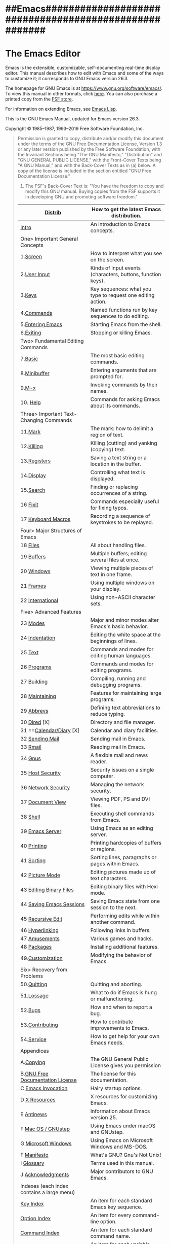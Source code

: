 * ##Emacs######################################################
* The Emacs Editor

Emacs is the extensible, customizable, self-documenting real-time display editor. This manual describes how to edit with Emacs and some of the ways to customize it; it corresponds to GNU Emacs version 26.3.

The homepage for GNU Emacs is at https://www.gnu.org/software/emacs/. To view this manual in other formats, click [[https://www.gnu.org/software/emacs/manual/emacs.html][here]]. You can also purchase a printed copy from the [[https://shop.fsf.org/product/emacs-manual/][FSF store]].

For information on extending Emacs, see [[https://www.gnu.org/software/emacs/manual/html_mono/elisp.html#Top][Emacs Lisp]].

This is the GNU Emacs Manual, updated for Emacs version 26.3.

Copyright © 1985--1987, 1993--2019 Free Software Foundation, Inc.

#+BEGIN_QUOTE
  Permission is granted to copy, distribute and/or modify this document under the terms of the GNU Free Documentation License, Version 1.3 or any later version published by the Free Software Foundation; with the Invariant Sections being "The GNU Manifesto," "Distribution" and "GNU GENERAL PUBLIC LICENSE," with the Front-Cover Texts being "A GNU Manual," and with the Back-Cover Texts as in (a) below. A copy of the license is included in the section entitled "GNU Free Documentation License."

  1) The FSF's Back-Cover Text is: "You have the freedom to copy and modify this GNU manual. Buying copies from the FSF supports it in developing GNU and promoting software freedom."
|--------------------------------------------+-------------------------------------------------------------|
| [[https://www.gnu.org/software/emacs/manual/html_mono/emacs.html#Distrib][Distrib]]                                    | How to get the latest Emacs distribution.                   |
|--------------------------------------------+-------------------------------------------------------------|
| [[https://www.gnu.org/software/emacs/manual/html_mono/emacs.html#Intro][Intro]]                                      | An introduction to Emacs concepts.                          |
| One> Important General Concepts            |                                                             |
| 1.[[https://www.gnu.org/software/emacs/manual/html_mono/emacs.html#Screen][Screen]]                                   | How to interpret what you see on the screen.                |
| 2.[[https://www.gnu.org/software/emacs/manual/html_mono/emacs.html#User-Input][User Input]]                               | Kinds of input events (characters, buttons, function keys). |
| 3.[[https://www.gnu.org/software/emacs/manual/html_mono/emacs.html#Keys][Keys]]                                     | Key sequences: what you type to request one editing action. |
| 4.[[https://www.gnu.org/software/emacs/manual/html_mono/emacs.html#Commands][Commands]]                                 | Named functions run by key sequences to do editing.         |
| 5.[[https://www.gnu.org/software/emacs/manual/html_mono/emacs.html#Entering-Emacs][Entering Emacs]]                           | Starting Emacs from the shell.                              |
| 6.[[https://www.gnu.org/software/emacs/manual/html_mono/emacs.html#Exiting][Exiting]]                                  | Stopping or killing Emacs.                                  |
| Two> Fundamental Editing Commands          |                                                             |
| 7.[[https://www.gnu.org/software/emacs/manual/html_mono/emacs.html#Basic][Basic]]                                    | The most basic editing commands.                            |
| 8.[[https://www.gnu.org/software/emacs/manual/html_mono/emacs.html#Minibuffer][Minibuffer]]                               | Entering arguments that are prompted for.                   |
| 9.[[https://www.gnu.org/software/emacs/manual/html_mono/emacs.html#M_002dx][M-x]]                                      | Invoking commands by their names.                           |
| 10. [[https://www.gnu.org/software/emacs/manual/html_mono/emacs.html#Help][Help]]                                   | Commands for asking Emacs about its commands.               |
| Three> Important Text-Changing Commands    |                                                             |
| 11.[[https://www.gnu.org/software/emacs/manual/html_mono/emacs.html#Mark][Mark]]                                    | The mark: how to delimit a region of text.                  |
| 12.[[https://www.gnu.org/software/emacs/manual/html_mono/emacs.html#Killing][Killing]]                                 | Killing (cutting) and yanking (copying) text.               |
| 13.[[https://www.gnu.org/software/emacs/manual/html_mono/emacs.html#Registers][Registers]]                               | Saving a text string or a location in the buffer.           |
| 14.[[https://www.gnu.org/software/emacs/manual/html_mono/emacs.html#Display][Display]]                                 | Controlling what text is displayed.                         |
| 15.[[https://www.gnu.org/software/emacs/manual/html_mono/emacs.html#Search][Search]]                                  | Finding or replacing occurrences of a string.               |
| 16 [[https://www.gnu.org/software/emacs/manual/html_mono/emacs.html#Fixit][Fixit]]                                   | Commands especially useful for fixing typos.                |
| 17 [[https://www.gnu.org/software/emacs/manual/html_mono/emacs.html#Keyboard-Macros][Keyboard Macros]]                         | Recording a sequence of keystrokes to be replayed.          |
| Four> Major Structures of Emacs            |                                                             |
| 18 [[https://www.gnu.org/software/emacs/manual/html_mono/emacs.html#Files][Files]]                                   | All about handling files.                                   |
| 19 [[https://www.gnu.org/software/emacs/manual/html_mono/emacs.html#Buffers][Buffers]]                                 | Multiple buffers; editing several files at once.            |
| 20 [[https://www.gnu.org/software/emacs/manual/html_mono/emacs.html#Windows][Windows]]                                 | Viewing multiple pieces of text in one frame.               |
| 21 [[https://www.gnu.org/software/emacs/manual/html_mono/emacs.html#Frames][Frames]]                                  | Using multiple windows on your display.                     |
| 22 [[https://www.gnu.org/software/emacs/manual/html_mono/emacs.html#International][International]]                           | Using non-ASCII character sets.                             |
| Five> Advanced Features                    |                                                             |
| 23 [[https://www.gnu.org/software/emacs/manual/html_mono/emacs.html#Modes][Modes]]                                   | Major and minor modes alter Emacs's basic behavior.         |
| 24 [[https://www.gnu.org/software/emacs/manual/html_mono/emacs.html#Indentation][Indentation]]                             | Editing the white space at the beginnings of lines.         |
| 25 [[https://www.gnu.org/software/emacs/manual/html_mono/emacs.html#Text][Text]]                                    | Commands and modes for editing human languages.             |
| 26 [[https://www.gnu.org/software/emacs/manual/html_mono/emacs.html#Programs][Programs]]                                | Commands and modes for editing programs.                    |
| 27 [[https://www.gnu.org/software/emacs/manual/html_mono/emacs.html#Building][Building]]                                | Compiling, running and debugging programs.                  |
| 28 [[https://www.gnu.org/software/emacs/manual/html_mono/emacs.html#Maintaining][Maintaining]]                             | Features for maintaining large programs.                    |
| 29 [[https://www.gnu.org/software/emacs/manual/html_mono/emacs.html#Abbrevs][Abbrevs]]                                 | Defining text abbreviations to reduce typing.               |
| 30 [[https://www.gnu.org/software/emacs/manual/html_mono/emacs.html#Dired][Dired]]  [X]                              | Directory and file manager.                                 |
| 31 ==[[https://www.gnu.org/software/emacs/manual/html_mono/emacs.html#Calendar_002fDiary][Calendar/Diary]]  [X]                     | Calendar and diary facilities.                              |
| 32 [[https://www.gnu.org/software/emacs/manual/html_mono/emacs.html#Sending-Mail][Sending Mail]]                            | Sending mail in Emacs.                                      |
| 33 [[https://www.gnu.org/software/emacs/manual/html_mono/emacs.html#Rmail][Rmail]]                                   | Reading mail in Emacs.                                      |
| 34 [[https://www.gnu.org/software/emacs/manual/html_mono/emacs.html#Gnus][Gnus]]                                    | A flexible mail and news reader.                            |
| 35 [[https://www.gnu.org/software/emacs/manual/html_mono/emacs.html#Host-Security][Host Security]]                           | Security issues on a single computer.                       |
| 36 [[https://www.gnu.org/software/emacs/manual/html_mono/emacs.html#Network-Security][Network Security]]                        | Managing the network security.                              |
| 37 [[https://www.gnu.org/software/emacs/manual/html_mono/emacs.html#Document-View][Document View]]                           | Viewing PDF, PS and DVI files.                              |
| 38 [[https://www.gnu.org/software/emacs/manual/html_mono/emacs.html#Shell][Shell]]                                   | Executing shell commands from Emacs.                        |
| 39 [[https://www.gnu.org/software/emacs/manual/html_mono/emacs.html#Emacs-Server][Emacs Server]]                            | Using Emacs as an editing server.                           |
| 40 [[https://www.gnu.org/software/emacs/manual/html_mono/emacs.html#Printing][Printing]]                                | Printing hardcopies of buffers or regions.                  |
| 41 [[https://www.gnu.org/software/emacs/manual/html_mono/emacs.html#Sorting][Sorting]]                                 | Sorting lines, paragraphs or pages within Emacs.            |
| 42 [[https://www.gnu.org/software/emacs/manual/html_mono/emacs.html#Picture-Mode][Picture Mode]]                            | Editing pictures made up of text characters.                |
| 43 [[https://www.gnu.org/software/emacs/manual/html_mono/emacs.html#Editing-Binary-Files][Editing Binary Files]]                    | Editing binary files with Hexl mode.                        |
| 44 [[https://www.gnu.org/software/emacs/manual/html_mono/emacs.html#Saving-Emacs-Sessions][Saving Emacs Sessions]]                   | Saving Emacs state from one session to the next.            |
| 45 [[https://www.gnu.org/software/emacs/manual/html_mono/emacs.html#Recursive-Edit][Recursive Edit]]                          | Performing edits while within another command.              |
| 46 [[https://www.gnu.org/software/emacs/manual/html_mono/emacs.html#Hyperlinking][Hyperlinking]]                            | Following links in buffers.                                 |
| 47 [[https://www.gnu.org/software/emacs/manual/html_mono/emacs.html#Amusements][Amusements]]                              | Various games and hacks.                                    |
| 48 [[https://www.gnu.org/software/emacs/manual/html_mono/emacs.html#Packages][Packages]]                                | Installing additional features.                             |
| 49.[[https://www.gnu.org/software/emacs/manual/html_mono/emacs.html#Customization][Customization]]                           | Modifying the behavior of Emacs.                            |
| Six> Recovery from Problems                |                                                             |
| 50.[[https://www.gnu.org/software/emacs/manual/html_mono/emacs.html#Quitting][Quitting]]                                | Quitting and aborting.                                      |
| 51.[[https://www.gnu.org/software/emacs/manual/html_mono/emacs.html#Lossage][Lossage]]                                 | What to do if Emacs is hung or malfunctioning.              |
| 52.[[https://www.gnu.org/software/emacs/manual/html_mono/emacs.html#Bugs][Bugs]]                                    | How and when to report a bug.                               |
| 53.[[https://www.gnu.org/software/emacs/manual/html_mono/emacs.html#Contributing][Contributing]]                            | How to contribute improvements to Emacs.                    |
| 54.[[https://www.gnu.org/software/emacs/manual/html_mono/emacs.html#Service][Service]]                                 | How to get help for your own Emacs needs.                   |
| Appendices                                 |                                                             |
| A.[[https://www.gnu.org/software/emacs/manual/html_mono/emacs.html#Copying][Copying]]                                  | The GNU General Public License gives you permission         |
| B.[[https://www.gnu.org/software/emacs/manual/html_mono/emacs.html#GNU-Free-Documentation-License][GNU Free Documentation License]]           | The license for this documentation.                         |
| C [[https://www.gnu.org/software/emacs/manual/html_mono/emacs.html#Emacs-Invocation][Emacs Invocation]]                         | Hairy startup options.                                      |
| D [[https://www.gnu.org/software/emacs/manual/html_mono/emacs.html#X-Resources][X Resources]]                              | X resources for customizing Emacs.                          |
| E [[https://www.gnu.org/software/emacs/manual/html_mono/emacs.html#Antinews][Antinews]]                                 | Information about Emacs version 25.                         |
| F [[https://www.gnu.org/software/emacs/manual/html_mono/emacs.html#Mac-OS-_002f-GNUstep][Mac OS / GNUstep]]                         | Using Emacs under macOS and GNUstep.                        |
| G [[https://www.gnu.org/software/emacs/manual/html_mono/emacs.html#Microsoft-Windows][Microsoft Windows]]                        | Using Emacs on Microsoft Windows and MS-DOS.                |
| F [[https://www.gnu.org/software/emacs/manual/html_mono/emacs.html#Manifesto][Manifesto]]                                | What's GNU? Gnu's Not Unix!                                 |
| I [[https://www.gnu.org/software/emacs/manual/html_mono/emacs.html#Glossary][Glossary]]                                 | Terms used in this manual.                                  |
| J [[https://www.gnu.org/software/emacs/manual/html_mono/emacs.html#Acknowledgments][Acknowledgments]]                          | Major contributors to GNU Emacs.                            |
| Indexes (each index contains a large menu) |                                                             |
| [[https://www.gnu.org/software/emacs/manual/html_mono/emacs.html#Key-Index][Key Index]]                                  | An item for each standard Emacs key sequence.               |
| [[https://www.gnu.org/software/emacs/manual/html_mono/emacs.html#Option-Index][Option Index]]                               | An item for every command-line option.                      |
| [[https://www.gnu.org/software/emacs/manual/html_mono/emacs.html#Command-Index][Command Index]]                              | An item for each standard command name.                     |
| [[https://www.gnu.org/software/emacs/manual/html_mono/emacs.html#Variable-Index][Variable Index]]                             | An item for each variable documented in this manual.        |
| [[https://www.gnu.org/software/emacs/manual/html_mono/emacs.html#Concept-Index][Concept Index]]                              | An item for concepts and other general subjects.            |
|--------------------------------------------+-------------------------------------------------------------|
* Reference and TODOs
** DONE 系统学习emacs [1/1]
:LOGBOOK:
- State "DONE"       from              [2019-05-23 Thu 14:03]
CLOCK: [2019-05-23 Thu 07:49]--[2019-05-23 Thu 07:51] =>  0:02
:END:
**** DONE Todo 整理文档的目录结构.[2/2]
CLOSED: [2019-05-23 Thu 14:03]
:PROPERTIES:
:Effort:   3:00
:END:
:LOGBOOK:
CLOCK: [2019-05-23 Thu 07:51]--[2019-05-23 Thu 08:21] =>  0:30
:END:
- [X] 逐个归档目录,
- [X] 发布的博客中,
** Emacs Refrenece
- [GNU Emacs Manual](https://www.gnu.org/software/emacs/manual/html_mono/emacs.html#Files)
- 整理的笔记[Emacs' Official Manual |
  DummyHead](https://alphaalgorithms.github.io/2019/05/23/emacs-manual/)

** 使用总结
用操作系统的思路总结.

emacs就是操作系统, 因此做成一个国中之国.
现在终于将所有的内容都各就其位了.
  Windows的窗口数量，最好只开两个，多个会头脑混乱。
- 1. 多用buffer切换即可呀。
- 2. 二进制，二分法， 简单清晰
- 学习manual(临时性总结)
- user input, 键盘的三种内容, (simple, control, modifier)
- key, commands, enter and exit emacs,
- edit,Plain  text processing的重要一点是edit, 关键概念pointer,关键点移动cursor, seek功能.
  - 区分基本重要的基本概念.
  - mark and regiion, kill yanking,(复制黏贴)
  - search and replace,(查找与替换)
  - sorting text (排序)
  - project management(编辑器的功能)
- 基本概念: minibuffer, buffer, window, frame, mode,
- orgmode and outline,
- Projects
  - Testing, programs,grep, Version control,
- calendar and diary
- mail,
- shell and server, host security,
- picture, binary file,
- Program (文本的处理分为这两个部分)
  - edit
  - testing
  - version control
整理之后按照Kernel的四大功能分类. a

** 重点:
分类的时候, 1, 4归类为一组, 2, 3归类为一组.
display narrow, regsiter, rectangle,
** 結構圖
1.Objects and Concepts:
2.Text Processing Methods

3.Advanced Features
4.Programming_Aid

* 0.初学总结
** Four Basic Concepts
frame, window, buffer, minibuffer, echo area(属于gui)的部分, 也是核心的四个基本概念.
1.frame, window, buffer, line-mode, echo area,(这里才是归类)
2.line,
   - M-x M-x (by default) invokes the command execute-extended-command.
   - M Meta 赋予key新的含义
     - C Control Control + x是执行键盘绑定的function
     - M Meta + x 是执行原函数, meta or original function.
*** 1) Windows（按照四个基本概念分类．）
- Windows Layout, transpose vertical to horizontal.
  * Install package transpose-frame
  * [EmacsWiki: Transpose Frame](https://www.emacswiki.org/emacs/TransposeFrame)
*** 2) Buffer
- global-auto-revert-mode t) in your .emacs.
[elisp - How to have Emacs auto-refresh all buffers when files have changed on disk? - Stack Overflow](https://stackoverflow.com/questions/1480572/how-to-have-emacs-auto-refresh-all-buffers-when-files-have-changed-on-disk)

*** 3) linemode
*** 4) echo-erea and mini-buffer
** [[Edit:]] (redirect to 3.2.3 )
edit就是呈现数来给眼睛.

** Workspace
For non-evil users
You can switch workspaces with C-cw1..9
You can switch workspaces by name (with completion) with C-cww
Create a new workspace: C-cwc
Delete the current workspace: C-cwk
Rename the current workspace: C-cwr
A comprehensive list of keybinds is available here and here
- [start up - Launch doom-emacs with options of main and #1 - Emacs Stack Exchange](https://emacs.stackexchange.com/questions/51473/launch-doom-emacs-with-options-of-main-and-1/51583#51583)
* I).Important General Concepts
开机就是输入设备(keyboard)和输出设备(screen)
只要一打开emacs就要立刻想到这三点.
#+ATTR_HTML: :width 700px
[[file:~/Documents/OrgMode/ORG/images/important_concepts_fishbone.jpeg]]

* 1.The Organization of the Screen
正好是三个部分.
** Point:
: The place in the text where editing commands operate.
输入的部分.
** Mode Line:
: Interpreting the mode line.
** Echo Area:
: Short messages appear at the bottom of the screen.

** Menu Bar: (可以删掉)
: How to use the menu bar.
Menu bar, 很少会用到.

* 2.Kinds  of User Input
# 此处便是针对 point或者说是cursor
GNU Emacs is primarily designed for use with the keyboard. While it is possible to use the mouse to issue editing commands through the menu bar and tool bar, that is not as efficient as using the keyboard. Therefore, this manual mainly documents how to edit with the keyboard.

Keyboard input into Emacs is based on a heavily-extended version of ASCII. Simple characters, like ‘a’, ‘B’, ‘3’, ‘=’, and the space character (denoted as <SPC>), are entered by typing the corresponding key. Control characters, such as <RET>, <TAB>, <DEL>, <ESC>, <F1>, <Home>, and <LEFT>, are also entered this way, as are certain characters found on non-English keyboards (see International).

Emacs also recognizes control characters that are entered using modifier keys. Two commonly-used modifier keys are <Control> (usually labeled <Ctrl>), and <Meta> (usually labeled <Alt>)3. For example, Control-a is entered by holding down the <Ctrl> key while pressing a; we will refer to this as C-a for short. Similarly, <Meta>-a, or M-a for short, is entered by holding down the <Alt> key and pressing a. Modifier keys can also be applied to non-alphanumerical characters, e.g., C-<F1> or M-<LEFT>.

You can also type Meta characters using two-character sequences starting with <ESC>. Thus, you can enter M-a by typing <ESC> a. You can enter C-M-a (holding down both <Ctrl> and <Alt>, then pressing a) by typing <ESC> C-a. Unlike <Meta>, <ESC> is entered as a separate character. You don't hold down <ESC> while typing the next character; instead, press <ESC> and release it, then enter the next character. This feature is useful on certain text terminals where the <Meta> key does not function reliably.

On graphical displays, the window manager might block some keyboard inputs, including M-<TAB>, M-<SPC>, C-M-d and C-M-l. If you have this problem, you can either customize your window manager to not block those keys, or rebind the affected Emacs commands (see Customization).

Simple characters and control characters, as well as certain non-keyboard inputs such as mouse clicks, are collectively referred to as input events. For details about how Emacs internally handles input events, see Input Events.

* 3.Keys
Some Emacs commands are invoked by just one input event; for example, C-f moves forward one character in the buffer. Other commands take two or more input events to invoke, such as C-x C-f and C-x 4 C-f.

A key sequence, or key for short, is a sequence of one or more input events that is meaningful as a unit. If a key sequence invokes a command, we call it a complete key; for example, C-f, C-x C-f and C-x 4 C-f are all complete keys. If a key sequence isn't long enough to invoke a command, we call it a prefix key; from the preceding example, we see that C-x and C-x 4 are prefix keys. Every key sequence is either a complete key or a prefix key.

A prefix key combines with the following input event to make a longer key sequence. For example, C-x is a prefix key, so typing C-x alone does not invoke a command; instead, Emacs waits for further input (if you pause for longer than a second, it echoes the C-x key to prompt for that input; see Echo Area). C-x combines with the next input event to make a two-event key sequence, which could itself be a prefix key (such as C-x 4), or a complete key (such as C-x C-f). There is no limit to the length of key sequences, but in practice they are seldom longer than three or four input events.

You can't add input events onto a complete key. For example, because C-f is a complete key, the two-event sequence C-f C-k is two key sequences, not one.

By default, the prefix keys in Emacs are C-c, C-h, C-x, C-x <RET>, C-x @, C-x a, C-x n, C-x r, C-x v, C-x 4, C-x 5, C-x 6, <ESC>, M-g, and M-o. (<F1> and <F2> are aliases for C-h and C-x 6.) This list is not cast in stone; if you customize Emacs, you can make new prefix keys. You could even eliminate some of the standard ones, though this is not recommended for most users; for example, if you remove the prefix definition of C-x 4, then C-x 4 C-f becomes an invalid key sequence. See Key Bindings.

Typing the help character (C-h or <F1>) after a prefix key displays a list of the commands starting with that prefix. The sole exception to this rule is <ESC>: <ESC> C-h is equivalent to C-M-h, which does something else entirely. You can, however, use <F1> to display a list of commands starting with <ESC>.

* 4.Keys and Commands
This manual is full of passages that tell you what particular keys do. But Emacs does not assign meanings to keys directly. Instead, Emacs assigns meanings to named commands, and then gives keys their meanings by binding them to commands.

Every command has a name chosen by a programmer. The name is usually made of a few English words separated by dashes; for example, next-line or forward-word. Internally, each command is a special type of Lisp function, and the actions associated with the command are performed by running the function. See What Is a Function.

The bindings between keys and commands are recorded in tables called keymaps. See Keymaps.

When we say that “C-n moves down vertically one line” we are glossing over a subtle distinction that is irrelevant in ordinary use, but vital for Emacs customization. The command next-line does a vertical move downward. C-n has this effect because it is bound to next-line. If you rebind C-n to the command forward-word, C-n will move forward one word instead.

In this manual, we will often speak of keys like C-n as commands, even though strictly speaking the key is bound to a command. Usually, we state the name of the command which really does the work in parentheses after mentioning the key that runs it. For example, we will say that “The command C-n (next-line) moves point vertically down”, meaning that the command next-line moves vertically down, and the key C-n is normally bound to it.

Since we are discussing customization, we should tell you about variables. Often the description of a command will say, “To change this, set the variable mumble-foo.” A variable is a name used to store a value. Most of the variables documented in this manual are meant for customization: some command or other part of Emacs examines the variable and behaves differently according to the value that you set. You can ignore the information about variables until you are interested in customizing them. Then read the basic information on variables (see Variables) and the information about specific variables will make sense.

* 5.Entering Emacs
The usual way to invoke Emacs is with the shell command emacs.  From a terminal window running a Unix shell on a GUI terminal, you can run Emacs in the background with emacs &; this way, Emacs won't tie up the terminal window, so you can use it to run other shell commands.  (For comparable methods of starting Emacs on MS-Windows, see [Windows Startup](https://www.gnu.org/software/emacs/manual/html_mono/emacs.html#Windows-Startup).)

  When Emacs starts up, the initial frame displays a special buffer named ‘*GNU Emacs*’.  This startup screen contains information about Emacs and links to common tasks that are useful for beginning users.  For instance, activating the ‘Emacs Tutorial’ link opens the Emacs tutorial; this does the same thing as the command C-h t (`help-with-tutorial`).  To activate a link, either move point onto it and type <RET>, or click on it with mouse-1 (the left mouse button).

Using a command line argument, you can tell Emacs to visit one or more files as soon as it starts up.  For example, emacs foo.txt starts Emacs with a buffer displaying the contents of the file ‘foo.txt’.  This feature exists mainly for compatibility with other editors, which are designed to be launched from the shell for short editing sessions.  If you call Emacs this way, the initial frame is split into two windows—one showing the specified file, and the other showing the startup screen.  See [Windows](https://www.gnu.org/software/emacs/manual/html_mono/emacs.html#Windows).

Generally, it is unnecessary and wasteful to start Emacs afresh each time you want to edit a file.  The recommended way to use Emacs is to start it just once, just after you log in, and do all your editing in the same Emacs session.  See [Files](https://www.gnu.org/software/emacs/manual/html_mono/emacs.html#Files), for information on visiting more than one file.  If you use Emacs this way, the Emacs session accumulates valuable context, such as the kill ring, registers, undo history, and mark ring data, which together make editing more convenient.  These features are described later in the manual.

To edit a file from another program while Emacs is running, you can use the emacsclient helper program to open a file in the existing Emacs session.  See [Emacs Server](https://www.gnu.org/software/emacs/manual/html_mono/emacs.html#Emacs-Server).

Emacs accepts other command line arguments that tell it to load certain Lisp files, where to put the initial frame, and so forth.  See [Emacs Invocation](https://www.gnu.org/software/emacs/manual/html_mono/emacs.html#Emacs-Invocation).

  If the variable `inhibit-startup-screen` is non-`nil`, Emacs does not display the startup screen.  In that case, if one or more files were specified on the command line, Emacs simply displays those files; otherwise, it displays a buffer named *scratch*, which can be used to evaluate Emacs Lisp expressions interactively.  See [Lisp Interaction](https://www.gnu.org/software/emacs/manual/html_mono/emacs.html#Lisp-Interaction).  You can set the variable `inhibit-startup-screen` using the Customize facility (see [Easy Customization](https://www.gnu.org/software/emacs/manual/html_mono/emacs.html#Easy-Customization)), or by editing your initialization file (see [Init File](https://www.gnu.org/software/emacs/manual/html_mono/emacs.html#Init-File)).[4](https://www.gnu.org/software/emacs/manual/html_mono/emacs.html#fn-4)

You can also force Emacs to display a file or directory at startup by setting
the variable `initial-buffer-choice` to a string naming that file or directory.
The value of `initial-buffer-choice` may also be a function (of no arguments)
that should return a buffer which is then displayed.  If `initial-buffer-choice`
is non-`nil`, then if you specify any files on the command line, Emacs still
visits them, but does not display them initially.
* 6.Exiting

* II).Fundamental Editing Commands
* 7.Basic Editing Commands
数字8
编辑过程中的关键点是cursor
总结一点: w是这么来的.
Here we explain the basics of how to enter text, make corrections, and save the text in a file. If this material is new to you, we suggest you first run the Emacs learn-by-doing tutorial, by typing C-h t (help-with-tutorial).f
增删改查, 四个方面.
 blank lines的概念单独拿了出来.
# Keyboard
1. Inserting Text: Inserting text by simply typing it.
   C-q, insert的部分.键盘的部分
# Keyboard Funtions
3. Erasing: Deleting and killing text.
4. Basic Undo: Undoing recent changes in the text.
# Cursor
2. Moving Point: Moving the cursor to the place where you want to change something.
9. Position Info: What line, row, or column is point on?

# 将blank line与Continuation lines单独拿出来.
7. Blank Lines: Making and deleting blank lines. (处理blank lines)
8. Continuation Lines: How Emacs displays lines too wide for the screen.

10. Arguments: Numeric arguments for repeating a command N times.
11. Repeating: Repeating the previous command quickly.

5. Files: Visiting, creating, and saving files.
6. Help: Asking what a character does.

#+ATTR_HTML: :width 700px
[[file:~/Documents/OrgMode/ORG/images/editing_fishbone_map.jpeg]]



# 这些都要尽量背诵下来
* 8.Minibuffer

The minibuffer is where Emacs commands read complicated arguments, such as file names, buffer names, Emacs command names, or Lisp expressions. We call it the “minibuffer” because it's a special-purpose buffer with a small amount of screen space. You can use the usual Emacs editing commands in the minibuffer to edit the argument text.

1. Basic Minibuffer: Basic usage of the minibuffer.
2. Minibuffer File: Entering file names with the minibuffer.
3. Minibuffer Edit: How to edit in the minibuffer.
   重点, mini-buffer中输入特殊字符C-q
4. Completion: An abbreviation facility for minibuffer input.
5. Minibuffer History: Reusing recent minibuffer arguments.
   M-p, M-n调用history
6. Repetition: Re-executing commands that used the minibuffer.
   M-x list-command-history

7. Passwords: Entering passwords in the echo area.
8. Yes or No Prompts: Replying yes or no in the echo area.

* 9.Running Commands by Name
* 10.Help
C-h a topics
C-h C-f
C-h p # 查看package这一条很有意思.
* III.Important Text-Changing Commands
* Summary
Cursor的操作, point, mark, 光标的移动, location
增删改查,
- 选, rectangele
- 增, insert,涉及到coding system, 比如在minibuffer中, 应用C-q
  register, 增里面
- 删, kill and YANK
- 改, fix typo; undo
- 查, search and replace
- Format, repeat
- Display narrow wide
* 11 The Mark and the Region
Transient Mode
To specify a rectangle for a command to work on, set the mark at one corner and point at the opposite corner.
Mark is the end of a region

there is another kind of region: the rectangular region. see rectangles.

1) setting mark: commands to set the mark. set这个单词用的好呀.
   C-@
2) Marking Objects: Commands to put region around textual units.
   C-x h
3) Using Region: Summary of ways to operate on contents of the region.
   Convert case with C-x C-l or C-x C-u (see Case).
   大小写的操作.
   fill-region
4) Mark Ring: Previous mark positions saved so you can go back there.
5) Global Mark Ring: Previous mark positions in various buffers.
6) Shift Selection: Using shifted cursor motion keys.
7) Disabled Transient Mark: Leaving regions unhighlighted by default.
* 12.Killing and Moving Text

1) Deletion and Killing: Commands that remove text.
_2) Yanking: Commands that insert text.
3) Cut and Paste: Clipboard and selections on graphical displays.
4) Accumulating Text: Other methods to add text to the buffer.
5) Rectangles: Operating on text in rectaqngular areas.
   point and mark的概念 C-@是Mark
   C-x r t string <RET>
6) CUA Bindings: Using C-x/C-c/C-v to kill and yank.
   # 无关紧要的点

* 13 Registers
Emacs registers are compartments where you can save text, rectangles, positions, and other things for later use.
M-x view-register <RET> r

1) Position Registers: Saving positions in registers.
   C-x r <SPC> r # 第一个r是register
   C-x r j r
2) Text Reegisters: Saving text in registers.
   C-x r s r (text)
   C-x r i r
   M-x append-to-register <RET> r
   M-x prepend-to-register <RET> r
   使用的经验:
   w for 单词, q for遇到的有意思的句子, i for idea, c for code
   当天收尾回顾的时候清理.

3) Rectangle Registers: Saving rectangles in registers.
    C-x r r r
    C-x r i rcc
4) Configuration Registers: Saving window configurations in registers.
    没有想明白window configurations是干啥子的呢?

5) Number Registers: Numbers in registers.
　C-u number C-x r n r
　C-u number C-x r + r
　C-x r i r
　＃太无聊了
1) File Registers: File names in registers.
  #+BEGIN_SRC elisp
  (set-register r '(file . name))
  (set-register ?z '(file . "/gd/gnu/emacs/19.0/src/ChangeLog"))
  #+END_SRC
2) Keyboard Macro Registers: Keyboard macros in registers.

3) Bookmarks: Bookmarks are like registers, but persisten.
  C-x r m <RET>
  Set the bookmark for the visited file, at point.
  C-x r m bookmark <RET>
  Set the bookmark named bookmark at point (bookmark-set).
  C-x r M bookmark <RET>
  Like C-x r m, but don't overwrite an existing bookmarkqq.
  C-x r b bookmark <RET>
  Jump to the bookmark named bookmark (bookmark-jump).
  C-x r l
  List all bookmarks (list-bookmarks).
  M-x bookmark-save
  ‘C-x r m’ – set a bookmark at the current location (e.g. in a file)
  ‘C-x r b’ – jump to a bookmark
  ‘C-x r l’ – list your bookmarks
  ‘M-x bookmark-delete’ – delete a bookmark by name
  更进一步需要学习bookmarks+ :stodo:

* 14.Controlling the Display
Since only part of a large buffer fits in the window, Emacs has to show only a part of it. This chapter describes commands and variables that let you specify which part of the text you want to see, and how the text is displayed.

1) Scrolling: Commands to move text up and down in a window.
    C-v, M-v
2) Recentering: A scroll command that centers the current line.
    C-l # 好棒，Ｍx recenter , C-M-l
    可以理解为recenter-line　
    display是刚学到的重点概念.
3) Auto Scrolling: Redisplay scrolls text automatically when needed.
   没啥用
4) Horizontal Scrolling: Moving text left and right in a window.
   C-x < C-x >
5) Narrowing: Restricting display and editing to a portion of the buffer.
   C-x n n; C-x n w; C-x n p; C-x n d
   # focus的好工具.

6) View Mode: Viewing read-only buffers # 没用
7) Follow Mode: Follow mode lets two windows scroll as one. #有点意思
8) Faces: How to change the display style using faces.
   Emacs can display text in several different styles, called faces. Each face can specify various face attributes,
    such as the font, height, weight, slant, foreground and background color, and underlining or overlining.
    Most major modes assign faces to the text automatically, via Font Lock mode. See Font Lock, for more information about how these faces are assigned.
    frame-background-mode,
9) Colors: Specifying colors for faces.
   M-x list-colors-display
10) Standard Faces: The main predefined faces.
     C-x C-+ or C-x C-=. To decrease it, type C-x C--
     A numeric argument of 0 to the text-scale-adjust command restores the default height, the same as typing C-x C-0. # 回到默认值.

11) Text Scale: Increasing or decreasing text size in a buffer.
    C-x C-+ or C-x C-=. To decrease it, type C-x C--
12) Font Lock: Minor mode for syntactic highlighting using faces.

#+BEGIN_SRC elisp
(global-font-lock-mode 0)
(add-hook 'c-mode-hook 'font-lock-mode)
 M-x customize-group <RET> font-lock-faces <RET>.
'((c-mode . 1) (c++-mode . 1)))
     (add-hook 'c-mode-hook
               (lambda ()
                (font-lock-add-keywords nil
                 '(("\\<\\(FIXME\\):" 1
                    font-lock-warning-face t)))))

#+END_SRC

13) Highlight Interactively: Tell Emacs what text to highlight.
    有用, 但是用不着我来操心.
14) Fringes: Enabling or disabling window fringes.
    M-x fringe-mode

15) Displaying Boundaries: Displaying top and bottom of the buffer.
16) Useless Whitespace: Showing possibly spurious trailing whitespace.
    M-x delete-trailing-whitespace
17) Selective Display: Hiding lines with lots of indentation.
18) Optional Mode Line: Optional mode line display features.
19) Text Display: How text characters are normally displayed.
20) Cursor Display: Features for displaying the cursor.
21) Line Truncation: Truncating lines to fit the screen width instead of continuing them to multiple screen lines.
22) Visual Line Mode: Word wrap and screen line-based editing.
23) Display Custom: Information on variables for customizing display.

* 15 Searching and Replacement
Like other editors, Emacs has commands to search for occurrences of a string. Emacs also has commands to replace occurrences of a string with a different string. There are also commands that do the same thing, but search for patterns instead of fixed strings.

You can also search multiple files under the control of xref (see Identifier Search) or through the Dired A command (see Operating on Files), or ask the grep program to do it (see Grep Searching).

1) Incremental Search: Search happens as you type the string.
   C-s C-r
2) Nonincremental Search: Specify entire string and then search.

3) Word Search: Search for sequence of words.
   M-s w, M-s <ret> words <ret>
4) Symbol Search: Search for a source code symbol.

5) Regexp Search: Search for match for a regexp.
6) Regexps: Syntax of regular expressions.
7) Regexp Backslash: Regular expression constructs starting with `\'.
   \(?: ... \)
    specifies a shy group that does not record the matched substring;

8) Regexp Example: A complex regular expression explained.
        [.?!][]\"')}]*
9) Lax Search: Search ignores some distinctions among similar characters, like letter-case.

10) Replace: Search, and replace some or all matches.
11) Other Repeating Search: Operating on all matches for some regexp.
12) Search Customizations: Various search customizations.

** Delete Blank Lines
https://www.masteringemacs.org/article/removing-blank-lines-buffer
Mark what you want to change (or use C-x h to mark the whole buffer) and run this:
M-x flush-lines RET ^$ RET
C-q C-j ^J line feed
* 16.Commands for Fixing Typos
In this chapter we describe commands that are useful when you catch a mistake while editing. The most fundamental of these commands is the undo command C-/ (also bound to C-x u and C-_). This undoes a single command, or a part of a command (as in the case of query-replace), or several consecutive character insertions. Consecutive repetitions of C-/ undo earlier and earlier changes, back to the limit of the undo information available.

Aside from the commands described here, you can erase text using deletion commands such as <DEL> (delete-backward-char). These were described earlier in this manual. See Erasing.

1) Undo: The Undo commands.
2) Transpose: Exchanging two characters, words, lines, lists...
   C-t; M-t; C-M-t; C-x C-t(line)
3) Fixing Case: Correcting case of last word entered.

4) Spelling: Apply spelling checker to a word, or a whole hel.
   都是内置的,

* 17.Keybord Macros (depreciated)
For example, if you discover that you are about to type C-n M-d C-d forty times, you can speed your work by defining a keyboard macro to do C-n M-d C-d, and then executing it 39 more times.

Keyboard macros differ from ordinary Emacs commands in that they are written in the Emacs command language rather than in Lisp. This makes it easier for the novice to write them, and makes them more convenient as temporary hacks. However, the Emacs command language is not powerful enough as a programming language to be useful for writing anything intelligent or general. For such things, Lisp must be used.

#+BEGIN_QUOTE
what are called MACROS to enhance Emacs to suit your needs. A MACRO is a tool
that you can create and use to perform a specific function according to your personal
needs. Macros can be used for just about anything you can imagine, from simple
#+END_QUOTE
1) Basic Keyboard Macro: Defining and running keyboard macros.
  <F3>
  C-x (
  Start defining a keyboard macro (kmacro-start-macro-or-insert-counter).
  <F4>
  C-x e
  If a keyboard macro is being defined, end the definition; otherwise, execute the most recent keyboard macro (kmacro-end-or-call-macro).
  C-u <F3>
  C-u C-x (
  Re-execute last keyboard macro, then append keys to its definition.

  Append keys to the last keyboard macro without re-executing it.

  Append keys to the last keyboard macro without re-executing it.

  C-u C-u <F3>
  C-u C-u C-x (
  C-x C-k r
  Run the last keyboard macro on each line that begins in the region (apply-macro-to-region-lines).

2) Keyboard Macro Ring: Where previous keyboard macros are saved.
  C-x C-k C-k
  Execute the keyboard macro at the head of the ring (kmacro-end-or-call-macro-repeat).
  C-x C-k C-n
  Rotate the keyboard macro ring to the next macro (defined earlier) (kmacro-cycle-ring-next).
  C-x C-k C-p
  Rotate the keyboard macro ring to the previous macro (defined later) (kmacro-cycle-ring-previous).
3) Keyboard Macro Counter: Inserting incrementing numbers in macros.
4) Keyboard Macro Query: Making keyboard macros do different things each time.
5) Save Keyboard Macro: Giving keyboard macros names; saving them in files.
6) Edit Keyboard Macro: Editing keyboard macros.
7) Keyboard Macro Step-Edit: Interactively executing and editing a keyboard macro.

* 30 Dired, the Directory Editor

Dired makes an Emacs buffer containing a listing of a directory, and optionally some of its subdirectories as well. You can use the normal Emacs commands to move around in this buffer, and special Dired commands to operate on the listed files. Dired works with both local and remote directories.

The Dired buffer is normally read-only, and inserting text in it is not allowed (however, the Wdired mode allows that, see Wdired). Ordinary printing characters such as d and x are redefined for special Dired commands. Some Dired commands mark or flag the current file (that is, the file on the current line); other commands operate on the marked files or on the flagged files. You first mark certain files in order to operate on all of them with one command.

The Dired-X package provides various extra features for Dired mode. See Dired-X.

You can also view a list of files in a directory with C-x C-d (list-directory). Unlike Dired, this command does not allow you to operate on the listed files. See Directories.

    1) Enter: How to invoke Dired.
    2) Navigation: Special motion commands in the Dired buffer.
    3) Deletion: Deleting files with Dired.
    4) Flagging Many Files: Flagging files based on their names.
    5) Visit: Other file operations through Dired.
    6) Marks vs Flags: Flagging for deletion vs marking.
    7) Operating on Files: How to copy, rename, print, compress, etc. either one file or several files.
    8) Shell Commands in Dired: Running a shell command on the marked files.
    9) Transforming File Names: Using patterns to rename multiple files.
    10) Comparison in Dired: Running diff by way of Dired.
    11) Subdirectories in Dired: Adding subdirectories to the Dired buffer.
    12) Subdir Switches: Subdirectory switches in Dired.
    13) Subdirectory Motion: Moving across subdirectories, and up and down.
    14) Hiding Subdirectories: Making subdirectories visible or invisible.
    15) Updating: Discarding lines for files of no interest.
    16) Find: Using find to choose the files for Dired.
    17) Wdired: Operating on files by editing the Dired buffer.
    18) Image-Dired: Viewing image thumbnails in Dired.
    19) Misc: Various other features.

** [[https://emacs.stackexchange.com/questions/5603/how-to-quickly-copy-move-file-in-emacs-dired][How to quickly copy/move file in Emacs Dired?]]

From the documentation:

#+BEGIN_QUOTE
    dired-dwim-target is a variable defined in `dired.el'. Its value is nil

    Documentation: If non-nil, Dired tries to guess a default target directory. This means: if there is a Dired buffer displayed in the next window, use its current directory, instead of this Dired buffer's current directory.

    The target is used in the prompt for file copy, rename etc.
#+END_QUOTE


Put this in your init file: (setq dired-dwim-target t)xotxo. Then, go to dired, split your window, split-window-vertically & go to another dired directory. When you will press C to copy, the other dir in the split pane will be default destination.

* [[https://www.gnu.org/software/emacs/manual/html_mono/emacs.html#Calendar_002fDiary][31.The Calendar and the Diary]]
:LOGBOOK:
CLOCK: [2019-11-12 Tue 00:22]--[2019-11-12 Tue 10:06] =>  9:44
:END:

#+ATTR_HTML: :width 600px
[[file:../images/emacs-calendars-structure.jpeg]]

上图分为三个部分:
1)基本的操作
2)与社会的互动, holidays and calendars
3)与天地四时的互动, sunrise-sunset
因此需要再加上两个时间点, sunrise and sunset

Emacs provides the functions of a desk calendar, with a diary of planned
or past events. It also has facilities for managing your appointments,
and keeping track of how much time you spend working on certain
projects.

To enter the calendar, type M-x calendar. This displays a three-month
calendar centered on the current month, with point on the current date.
With a numeric argument, as in C-u M-x calendar, it prompts you for the
month and year to be the center of the three-month calendar. The
calendar uses its own buffer, whose major mode is Calendar mode.
# 这一点值得拿出来说, 还有calendar-mode这样一个mode.

mouse-3 in the calendar brings up a menu of operations on a particular
date; mouse-2 brings up a menu of commonly used calendar features that
are independent of any particular date. To exit the calendar, type q.
# 对mouse的操作不了解.
我想要一个类似在桌面操作系统中, 可以操作任务的日历.

** 31.1 Movement in the Calendar

Calendar mode provides commands to move through the calendar =in logical units=
# 抽象得好logic unit
of time such as days, weeks, months, and years. If you move
outside the three months originally displayed, the calendar display
scrolls automatically through time to make the selected date visible.
Moving to a date lets you view its holidays or diary entries, or convert
it to other calendars; moving by long time periods is also useful simply
to scroll the calendar.

#+begin_src emacs-lisp :tangle yes
;;修改calendar-week-start-day
(setq calendar-week-start-day 1)
#+end_src

对movement的总结, span, 按照四个logical unit, day, week, month, year
1) backwords and forwards with specified lenghts
2) selector, begin and end
3) specified dates

*** 31.1.1 Motion by Standard Lengths of Time

The commands for movement in the calendar buffer parallel the commands
for movement in text. You can move forward and backward by days, weeks,
months, and years.

- C-f

  Move point one day forward (=calendar-forward-day=).

- C-b

  Move point one day backward (=calendar-backward-day=).

- C-n

  Move point one week forward (=calendar-forward-week=).

- C-p

  Move point one week backward (=calendar-backward-week=).

- M-}

  Move point one month forward (=calendar-forward-month=).

- M-{

  Move point one month backward (=calendar-backward-month=).
# 此处有意思, 按照月份移动.

in logical
unit- C-x ]

  Move point one year forward (=calendar-forward-year=).

- C-x [

  Move point one year backward (=calendar-backward-year=).
# 也可以按照年份移动．

 The day and week commands are natural analogues of the usual Emacs
 commands for moving by characters and by lines. Just as C-n usually
 moves to the same column in the following line, in Calendar mode it
 moves to the same day in the following week. And C-p moves to the same
 day in the previous week.

The arrow keys are equivalent to C-f, C-b, C-n and C-p, just as they
normally are in other modes.

The commands for motion by months and years work like those for weeks,
but move a larger distance. The month commands M-} and M-{ move forward
or backward by an entire month. The year commands C-x ] and C-x [ move
forward or backward a whole year.

The easiest way to remember these commands is to consider months and
years analogous to paragraphs and pages of text, respectively. But the
calendar movement commands themselves do not quite parallel those for
movement through text: the ordinary Emacs paragraph commands move to the
beginning or end of a paragraph, whereas these month and year commands
move by an entire month or an entire year, keeping the same date within
the month or year.

All these commands accept a numeric argument as a repeat count. For
convenience, the digit keys and the minus sign specify numeric arguments
in Calendar mode even without the Meta modifier. For example, 100 C-f
moves point 100 days forward from its present location.

#  100 C-f 对日历自由的控制.

*** 31.1.2 Beginning or End of Week, Month or Year
# 概念提出的好, supress逐项移动的细节.

A week (or month, or year) is not just a quantity of days; we think of
weeks (months, years) as starting on particular dates. So Calendar mode
provides commands to move to the start or end of a week, month or year:

- C-a

  Move point to start of week (=calendar-beginning-of-week=).

- C-e

  Move point to end of week (=calendar-end-of-week=).

- M-a

  Move point to start of month (=calendar-beginning-of-month=).

- M-e

  Move point to end of month (=calendar-end-of-month=).

- M-<

  Move point to start of year (=calendar-beginning-of-year=).

- M->

  Move point to end of year (=calendar-end-of-year=).
# 竟然有这么多可用的快捷键, 对月份和年份实行控制.

These commands also take numeric arguments as repeat counts, with the
repeat count indicating how many weeks, months, or years to move
backward or forward.

By default, weeks begin on Sunday. To make them begin on Monday instead,
set the variable =calendar-week-start-day= to 1. To change which day
headers are highlighted as weekend days, set the variable
=calendar-weekend-days=.
# 这就跟queue的first and end 一样.

*** 31.1.3 Specified Dates

Calendar mode provides commands for moving to a particular date
specified in various ways.

- g d

  Move point to specified date (=calendar-goto-date=).

- g D

  Move point to specified day of year (=calendar-goto-day-of-year=).

- g w

  Move point to specified week of year (=calendar-iso-goto-week=).

- o

  Center calendar around specified month (=calendar-other-month=).
# 这个命令比较有用.

- .

  Move point to today's date (=calendar-goto-today=).

  g d (=calendar-goto-date=) prompts for a year, a month, and a day of
  the month, and then moves to that date. Because the calendar includes
  all dates from the beginning of the current era, you must type the
  year in its entirety; that is, type '2010', not '10'.

  g D (=calendar-goto-day-of-year=) prompts for a year and day number,
  and moves to that date. Negative day numbers count backward from the
  end of the year. g w (=calendar-iso-goto-week=) prompts for a year and
  week number, and moves to that week.

  o (=calendar-other-month=) prompts for a month and year, then centers
  the three-month calendar around that month.

  You can return to today's date with . (=calendar-goto-today=).

** 31.2 Scrolling in the Calendar

The calendar display scrolls automatically through time when you move
out of the visible portion. You can also scroll it manually. Imagine
that the calendar window contains a long strip of paper with the months
on it. Scrolling the calendar means moving the strip horizontally, so
that new months become visible in the window.

- >

  Scroll calendar one month forward (=calendar-scroll-left=).

- <

  Scroll calendar one month backward (=calendar-scroll-right=).

- C-v
  Scroll forward by three months (=calendar-scroll-left-three-months=).

- M-v
  Scroll backward by three months
  (=calendar-scroll-right-three-months=).
# 比较有意思的是M-v,三个月三个月的移动

  The most basic calendar scroll commands scroll by one month at a time.
  This means that there are two months of overlap between the display
  before the command and the display after. > scrolls the calendar
  contents one month forward in time. < scrolls the contents one month
  backwards in time.

  The commands C-v and M-v scroll the calendar by an entire
  screenful---three months---in analogy with the usual meaning of these
  commands. C-v makes later dates visible and M-v makes earlier dates
  visible. These commands take a numeric argument as a repeat count; in
  particular, since C-u multiplies the next command by four, typing C-u
  C-v scrolls the calendar forward by a year and typing C-u M-v scrolls
  the calendar backward by a year.

The function keys (or ) and (or ) are equivalent to C-v and M-v, just as
they are in other modes.
# 提出的TPF系统挺不错, task, property and filter

# movement是在当前的display中move, 而scroll是outside of the current buffer.
# out of the visiable portion
** 31.3 Counting Days

- M-=

  Display the number of days in the current region
  (=calendar-count-days-region=).

  To determine the number of days in a range, set the mark on one date
  using C-, move point to another date, and type M-=
  (=calendar-count-days-region=). The numbers of days shown is
  /inclusive/; that is, it includes the days specified by mark and
  point.
# what's this functions for ?

** 31.4 Miscellaneous Calendar Commands
# 有用的命令是从本地控制other-window=

  Display day-in-year (=calendar-print-day-of-year=).
# 有意思的命令查看当天的信息.
- C-c C-l

  Regenerate the calendar window (=calendar-redraw=).
# 用不大着

- <SPC>

  Scroll the next window up (=scroll-other-window=).
# 比较有用, 在calendar-buffer中控制.

- <DEL>

  Scroll the next window down (=scroll-other-window-down=).

- q

  Exit from calendar (=calendar-exit=).
#

  To display the number of days elapsed since the start of the year, or
  the number of days remaining in the year, type the p d command
  (=calendar-print-day-of-year=). This displays both of those numbers in
  the echo area. The count of days elapsed includes the selected date.
  The count of days remaining does not include that date.

  If the calendar window text gets corrupted, type C-c C-l
  (=calendar-redraw=) to redraw it. (This can only happen if you use
  non-Calendar-mode editing commands.)

  In Calendar mode, you can use (=scroll-other-window=) and
  (=scroll-other-window-down=) to scroll the other window (if there is
  one) up or down, respectively. This is handy when you display a list
  of holidays or diary entries in another window.

  To exit from the calendar, type q (=calendar-exit=). This buries all
  buffers related to the calendar, selecting other buffers. (If a frame
  contains a dedicated calendar window, exiting from the calendar
  deletes or iconifies that frame depending on the value of
  =calendar-remove-frame-by-deleting=.)

** 31.5 Writing Calendar Files

You can write calendars and diary entries to HTML and LaTeX files.

The Calendar HTML commands produce files of HTML code that contain
calendar, holiday, and diary entries. Each file applies to one month,
and has a name of the format yyyy-mm.html, where yyyy and mm are the
four-digit year and two-digit month, respectively. The variable
=cal-html-directory= specifies the default output directory for the HTML
files. To prevent holidays from being shown, customize
=cal-html-holidays=.

Diary entries enclosed by =<= and =>= are interpreted as HTML tags (for
example: this is a diary entry with some red text). You can change the
overall appearance of the displayed HTML pages (for example, the color
of various page elements, header styles) via a stylesheet cal.css in the
directory containing the HTML files (see the value of the variable
=cal-html-css-default= for relevant style settings).


- H m

  Generate a one-month calendar (=cal-html-cursor-month=).

- H y

  Generate a calendar file for each month of a year, as well as an index
  page (=cal-html-cursor-year=). By default, this command writes files
  to a yyyy subdirectory---if this is altered some hyperlinks between
  years will not work.

If the variable =cal-html-print-day-number-flag= is non-=nil=, then the
monthly calendars show the day-of-the-year number. The variable
=cal-html-year-index-cols= specifies the number of columns in the yearly
index page.

The Calendar LaTeX commands produce a buffer of LaTeX code that prints
as a calendar. Depending on the command you use, the printed calendar
covers the day, week, month or year that point is in.

​

- t m

  Generate a one-month calendar (=cal-tex-cursor-month=).

- t M

  Generate a sideways-printing one-month calendar
  (=cal-tex-cursor-month-landscape=).

- t d

  Generate a one-day calendar (=cal-tex-cursor-day=).

- t w 1

  Generate a one-page calendar for one week, with hours
  (=cal-tex-cursor-week=).

- t w 2

  Generate a two-page calendar for one week, with hours
  (=cal-tex-cursor-week2=).

- t w 3

  Generate an ISO-style calendar for one week, without hours
  (=cal-tex-cursor-week-iso=).

- t w 4

  Generate a calendar for one Monday-starting week, with hours
  (=cal-tex-cursor-week-monday=).

- t w W

  Generate a two-page calendar for one week, without hours
  (=cal-tex-cursor-week2-summary=).

- t f w

  Generate a Filofax-style two-weeks-at-a-glance calendar
  (=cal-tex-cursor-filofax-2week=).

- t f W

  Generate a Filofax-style one-week-at-a-glance calendar
  (=cal-tex-cursor-filofax-week=).

- t y

  Generate a calendar for one year (=cal-tex-cursor-year=).

- t Y

  Generate a sideways-printing calendar for one year
  (=cal-tex-cursor-year-landscape=).

- t f y

  Generate a Filofax-style calendar for one year
  (=cal-tex-cursor-filofax-year=).

Some of these commands print the calendar sideways (in landscape mode),
so it can be wider than it is long. Some of them use Filofax paper size
(3.75in x 6.75in). All of these commands accept a prefix argument, which
specifies how many days, weeks, months or years to print (starting
always with the selected one).

If the variable =cal-tex-holidays= is non-=nil= (the default), then the
printed calendars show the holidays in =calendar-holidays=. If the
variable =cal-tex-diary= is non-=nil= (the default is =nil=), diary
entries are included also (in monthly, Filofax, and iso-week calendars
only). If the variable =cal-tex-rules= is non-=nil= (the default is
=nil=), the calendar displays ruled pages in styles that have sufficient
room. Consult the documentation of the individual cal-tex functions to
see which calendars support which features.

You can use the variable =cal-tex-preamble-extra= to insert extra LaTeX
commands in the preamble of the generated document if you need to.
# 这些命令暂时永不大着.

** 31.6 Holidays

The Emacs calendar knows about many major and minor holidays, and can
display them. You can add your own holidays to the default list.

- mouse-3 Holidays

- h

  Display holidays for the selected date (=calendar-cursor-holidays=).

- x

  Mark holidays in the calendar window (=calendar-mark-holidays=).
# 这个命令有意思.

- u

  Unmark calendar window (=calendar-unmark=).

- a

  List all holidays for the displayed three months in another window
  (=calendar-list-holidays=).

- M-x holidays

  List all holidays for three months around today's date in another
  window.
#+BEGIN_QUOTE
Define: Veterans' day 老兵
Etymology:
Old Lithuanian vetušas "old, aged;" and compare wether).
助记: Veterans day

#+END_QUOTE


#+begin_src emacs-lisp :tangle yes
;;(sunrise-sunset)
(lunar-phases)
#+end_src

#+RESULTS:
: Computing phases of the moon...done

- M-x list-holidays

  List holidays in another window for a specified range of years.

  To see if any holidays fall on a given date, position point on that
  date in the calendar window and use the h command. Alternatively,
  click on that date with mouse-3 and then choose Holidays from the menu
  that appears. Either way, this displays the holidays for that date, in
  the echo area if they fit there, otherwise in a separate window.

  To view the distribution of holidays for all the dates shown in the
  calendar, use the x command. This displays the dates that are holidays
  in a different face. See
  [[https://www.gnu.org/software/emacs/manual/html_mono/emacs.html#Calendar-Customizing][calendar-holiday-marker]].
  The command applies both to the currently visible months and to other
  months that subsequently become visible by scrolling. To turn marking
  off and erase the current marks, type u, which also erases any diary
  marks (see
  [[https://www.gnu.org/software/emacs/manual/html_mono/emacs.html#Diary][Diary]]).
  If the variable =calendar-mark-holidays-flag= is non-=nil=, creating
  or updating the calendar marks holidays automatically.

  To get even more detailed information, use the a command, which
  displays a separate buffer containing a list of all holidays in the
  current three-month range. You can use and in the calendar window to
  scroll that list up and down, respectively.

  The command M-x holidays displays the list of holidays for the current
  month and the preceding and succeeding months; this works even if you
  don't have a calendar window. If the variable
  =calendar-view-holidays-initially-flag= is non-=nil=, creating the
  calendar displays holidays in this way. If you want the list of
  holidays centered around a different month, use C-u M-x holidays,
  which prompts for the month and year.

The holidays known to Emacs include United States holidays and the major
Bahá'í, Chinese, Christian, Islamic, and Jewish holidays; also the
solstices  and equinoxes.
#+BEGIN_QUOTE
Define: solstices  /ˈsɑːl.stɪs/ 至日, 至点
Etymology:
Middle English: from Old French, from Latin solstitium, from sol ‘sun’ + stit- ‘stopped, stationary’ (from the verb sistere).
助记:sol(sun) stice, stand, 停止的点.

Define: equinox /ˈek.wə.nɑːks/
Etymology: late Middle English: from Old French equinoxe or Latin aequinoctium, from aequi- ‘equal’ + nox, noct- ‘night’.
助记: equal好说,nox是night
#+END_QUOTE


The command M-x holiday-list displays the list of holidays for a range
of years. This function asks you for the starting and stopping years,
and allows you to choose all the holidays or one of several categories
of holidays. You can use this command even if you don't have a calendar
window.

The dates used by Emacs for holidays are based on /current practice/,
not historical fact. For example Veteran's Day began in 1919, but is
shown in earlier years.

** 31.7 Times of Sunrise and Sunset

Special calendar commands can tell you, to within a minute or two, the
times of sunrise and sunset for any date.
# 与天地四时的关联.

- mouse-3 Sunrise/sunset

- S

  Display times of sunrise and sunset for the selected date
  (=calendar-sunrise-sunset=).

- M-x sunrise-sunset

  Display times of sunrise and sunset for today's date.

- C-u M-x sunrise-sunset

  Display times of sunrise and sunset for a specified date.

- M-x calendar-sunrise-sunset-month

  Display times of sunrise and sunset for the selected month.

  Within the calendar, to display the /local times/ of sunrise and
  sunset in the echo area, move point to the date you want, and type S.
  Alternatively, click mouse-3 on the date, then choose 'Sunrise/sunset'
  from the menu that appears. The command M-x sunrise-sunset is
  available outside the calendar to display this information for today's
  date or a specified date. To specify a date other than today, use C-u
  M-x sunrise-sunset, which prompts for the year, month, and day.

You can display the times of sunrise and sunset for any location and any
date with C-u C-u M-x sunrise-sunset. This asks you for a longitude,
latitude, number of minutes difference from Coordinated Universal Time,
and date, and then tells you the times of sunrise and sunset for that
location on that date.

Because the times of sunrise and sunset depend on the location on earth,
you need to tell Emacs your latitude, longitude, and location name
before using these commands. Here is an example of what to set:

#+BEGIN_EXAMPLE
         (setq calendar-latitude 40.1)
         (setq calendar-longitude -88.2)
         (setq calendar-location-name "Urbana, IL")
#+END_EXAMPLE

Use one decimal place in the values of =calendar-latitude= and
=calendar-longitude=.

Your time zone also affects the local time of sunrise and sunset. Emacs
usually gets time zone information from the operating system, but if
these values are not what you want (or if the operating system does not
supply them), you must set them yourself. Here is an example:

#+BEGIN_EXAMPLE
         (setq calendar-time-zone -360)
         (setq calendar-standard-time-zone-name "CST")
         (setq calendar-daylight-time-zone-name "CDT")
#+END_EXAMPLE

The value of =calendar-time-zone= is the number of minutes difference
between your local standard time and Coordinated Universal Time
(Greenwich time). The values of =calendar-standard-time-zone-name= and
=calendar-daylight-time-zone-name= are the abbreviations used in your
time zone. Emacs displays the times of sunrise and sunset /corrected for
daylight saving time/. See[[https://www.gnu.org/software/emacs/manual/html_mono/emacs.html#Daylight-Saving][Daylight Saving]], for how daylight saving time is determined.

As a user, you might find it convenient to set the calendar location
variables for your usual physical location in your .emacs file. If you
are a system administrator, you may want to set these variables for all
users in a default.el file. See [[https://www.gnu.org/software/emacs/manual/html_mono/emacs.html#Init-File][Init File]].

** 31.8 Phases of the Moon
# 7与8这两条是我喜欢calendar的地方.

These calendar commands display the dates and times of the phases of the
moon (new moon, first quarter, full moon, last quarter). This feature is
useful for debugging problems that depend on the phase of the moon.

- M
  Display the dates and times for all the quarters of the moon for the
  three-month period shown (=calendar-lunar-phases=).

- M-x lunar-phases

  Display dates and times of the quarters of the moon for three months
  around today's date.

  Within the calendar, use the M command to display a separate buffer of
  the phases of the moon for the current three-month range. The dates
  and times listed are accurate to within a few minutes.

  Outside the calendar, use the command M-x lunar-phases to display the
  list of the phases of the moon for the current month and the preceding
  and succeeding months. For information about a different month, use
  C-u M-x lunar-phases, which prompts for the month and year.

The dates and times given for the phases of the moon are given in local
time (corrected for daylight saving, when appropriate). See the
discussion in the previous section. See [[https://www.gnu.org/software/emacs/manual/html_mono/emacs.html#Sunrise_002fSunset][Sunrise/Sunset]].

** 31.9 Conversion To and From Other Calendars

# 目前用不大着.
The Emacs calendar displayed is /always/ the Gregorian calendar,
sometimes called the New Style calendar, which is used in most of the
world today. However, this calendar did not exist before the sixteenth
century and was not widely used before the eighteenth century; it did
not fully displace the Julian calendar and gain universal acceptance
until the early twentieth century. The Emacs calendar can display any
month since January, year 1 of the current era, but the calendar
displayed is always the Gregorian, even for a date at which the
Gregorian calendar did not exist.

While Emacs cannot display other calendars, it can convert dates to and
from several other calendars.

- [[https://www.gnu.org/software/emacs/manual/html_mono/emacs.html#Calendar-Systems][Calendar Systems]]: The calendars Emacs understands (aside from Gregorian).\\
- [[https://www.gnu.org/software/emacs/manual/html_mono/emacs.html#To-Other-Calendar][To Other Calendar]]: Converting the selected date to various calendars.\\
- [[https://www.gnu.org/software/emacs/manual/html_mono/emacs.html#From-Other-Calendar][From Other Calendar]]: Moving to a date specified in another calendar.

*** 31.9.1 Supported Calendar Systems


The ISO commercial calendar is often used in business.

The Julian calendar, named after Julius Caesar, was the one used in
Europe throughout medieval times, and in many countries up until the
nineteenth century.

Astronomers use a simple counting of days elapsed since noon, Monday,
January 1, 4713 B.C. on the Julian calendar. The number of days elapsed
is called the Julian day number or the Astronomical day number.

The Hebrew calendar is used by tradition in the Jewish religion. The
Emacs calendar program uses the Hebrew calendar to determine the dates
of Jewish holidays. Hebrew calendar dates begin and end at sunset.

The Islamic calendar is used in many predominantly Islamic countries.
Emacs uses it to determine the dates of Islamic holidays. There is no
universal agreement in the Islamic world about the calendar; Emacs uses
a widely accepted version, but the precise dates of Islamic holidays
often depend on proclamation by religious authorities, not on
calculations. As a consequence, the actual dates of observance can vary
slightly from the dates computed by Emacs. Islamic calendar dates begin
and end at sunset.

The French Revolutionary calendar was created by the Jacobins after the
1789 revolution, to represent a more secular and nature-based view of
the annual cycle, and to install a 10-day week in a rationalization
measure similar to the metric system. The French government officially
abandoned this calendar at the end of 1805.

The Maya of Central America used three separate, overlapping calendar
systems, the /long count/, the /tzolkin/, and the /haab/. Emacs knows
about all three of these calendars. Experts dispute the exact
correlation between the Mayan calendar and our calendar; Emacs uses the
Goodman-Martinez-Thompson correlation in its calculations.

The Copts use a calendar based on the ancient Egyptian solar calendar.
Their calendar consists of twelve 30-day months followed by an extra
five-day period. Once every fourth year they add a leap day to this
extra period to make it six days. The Ethiopic calendar is identical in
structure, but has different year numbers and month names.

The Persians use a solar calendar based on a design of Omar Khayyam.
Their calendar consists of twelve months of which the first six have 31
days, the next five have 30 days, and the last has 29 in ordinary years
and 30 in leap years. Leap years occur in a complicated pattern every
four or five years. The calendar implemented here is the arithmetical
Persian calendar championed by Birashk, based on a 2,820-year cycle. It
differs from the astronomical Persian calendar, which is based on
astronomical events. As of this writing the first future discrepancy is
projected to occur on March 20, 2025. It is currently not clear what the
official calendar of Iran will be at that time.

The Chinese calendar is a complicated system of lunar months arranged
into solar years. The years go in cycles of sixty, each year containing
either twelve months in an ordinary year or thirteen months in a leap
year; each month has either 29 or 30 days. Years, ordinary months, and
days are named by combining one of ten celestial stems with one of
twelve terrestrial branches for a total of sixty names that are repeated
in a cycle of sixty.
# 此处终于介绍到中文日历

The Bahá'í calendar system is based on a solar cycle of 19 months with
19 days each. The four remaining intercalary days are placed between the
18th and 19th months.



*** 31.9.2 Converting To Other Calendars

The following commands describe the selected date (the date at point) in
various other calendar systems:
# 用的是p而非display

- mouse-3 Other calendars

- p o

  Display the selected date in various other calendars.
  (=calendar-print-other-dates=).

- p c
  # print commercial
  Display ISO commercial calendar equivalent for selected day
  (=calendar-iso-print-date=).

- p j

  Display Julian date for selected day (=calendar-julian-print-date=).

- p a

  Display astronomical (Julian) day number for selected day
  (=calendar-astro-print-day-number=).

- p h

  Display Hebrew date for selected day (=calendar-hebrew-print-date=).

- p i

  Display Islamic date for selected day (=calendar-islamic-print-date=).

- p f

  Display French Revolutionary date for selected day
  (=calendar-french-print-date=).

- p b

  Display Bahá'í date for selected day (=calendar-bahai-print-date=).

- p C

  Display Chinese date for selected day (=calendar-chinese-print-date=).
# 只需要记住这一个命令即可.
- p k

  Display Coptic date for selected day (=calendar-coptic-print-date=).

- p e

  Display Ethiopic date for selected day
  (=calendar-ethiopic-print-date=).

- p p

  Display Persian date for selected day (=calendar-persian-print-date=).

- p m

  Display Mayan date for selected day (=calendar-mayan-print-date=).

Otherwise, move point to the date you want to convert, then type the
appropriate command starting with p from the table above. The prefix p
is a mnemonic for "print", since Emacs "prints" the equivalent date in
the echo area. p o displays the date in all forms known to Emacs. You
can also use mouse-3 and then choose Other calendars from the menu that
appears. This displays the equivalent forms of the date in all the
calendars Emacs understands, in the form of a menu. (Choosing an
alternative from this menu doesn't actually do anything---the menu is
used only for display.)


*** 31.9.3 Converting From Other Calendars

You can use the other supported calendars to specify a date to move to.
This section describes the commands for doing this using calendars other
than Mayan; for the Mayan calendar, see the following section.

- g c

  Move to a date specified in the ISO commercial calendar
  (=calendar-iso-goto-date=).

- g w

  Move to a week specified in the ISO commercial calendar
  (=calendar-iso-goto-week=).

- g j

  Move to a date specified in the Julian calendar
  (=calendar-julian-goto-date=).

- g a

  Move to a date specified with an astronomical (Julian) day number
  (=calendar-astro-goto-day-number=).

- g b

  Move to a date specified in the Bahá'í calendar
  (=calendar-bahai-goto-date=).

- g h

  Move to a date specified in the Hebrew calendar
  (=calendar-hebrew-goto-date=).

- g i

  Move to a date specified in the Islamic calendar
  (=calendar-islamic-goto-date=).

- g f

  Move to a date specified in the French Revolutionary calendar
  (=calendar-french-goto-date=).

- g C

  Move to a date specified in the Chinese calendar
  (=calendar-chinese-goto-date=).
  # 查看中国日历.

- g p

  Move to a date specified in the Persian calendar
  (=calendar-persian-goto-date=).

- g k

  Move to a date specified in the Coptic calendar
  (=calendar-coptic-goto-date=).

- g e

  Move to a date specified in the Ethiopic calendar
  (=calendar-ethiopic-goto-date=).

These commands ask you for a date on the other calendar, move point to
the Gregorian calendar date equivalent to that date, and display the
other calendar's date in the echo area. Emacs uses strict completion
(see [[https://www.gnu.org/software/emacs/manual/html_mono/emacs.html#Completion-Exit][Completion Exit]]) whenever it asks you to type a month name, so you don't have to
worry about the spelling of Hebrew, Islamic, or French names.

One common issue concerning the Hebrew calendar is the computation of
the anniversary of a date of death, called a yahrzeit. The Emacs
calendar includes a facility for such calculations. If you are in the
calendar, the command M-x calendar-hebrew-list-yahrzeits asks you for a
range of years and then displays a list of the yahrzeit dates for those
years for the date given by point. If you are not in the calendar, this
command first asks you for the date of death and the range of years, and
then displays the list of yahrzeit dates.

** 31.10 The Diary

The Emacs diary keeps track of appointments or other events on a daily
basis, in =conjunction= with the calendar. To use the diary feature, you
must first create a diary file containing a list of events and their
dates. Then Emacs can automatically pick out and display the events for
today, for the immediate future, or for any specified date.

Although you probably will start by creating a diary manually, Emacs
provides a number of commands to let you view, add, and change diary
entries.

*** 31.10.1 The Diary File

# 介绍diary file的基本格式.
Your diary file is a file that records events associated with particular
dates. The name of the diary file is specified by the variable
=diary-file=. The default is =~/.emacs.d/diary=, though for compatibility
with older versions Emacs will use ~/diary if it exists.

Each entry in the diary file describes one event and consists of one or
more lines. An entry always begins with a date specification at the left
margin. The rest of the entry is simply text to describe the event. If
the entry has more than one line, then the lines after the first must
begin with whitespace to indicate they continue a previous entry. Lines
that do not begin with valid dates and do not continue a preceding entry
are ignored. Here's an example:

#+BEGIN_EXAMPLE
         12/22/2015  Twentieth wedding anniversary!
         10/22       Ruth's birthday.
         * 21, *:    Payday
         Tuesday--weekly meeting with grad students at 10am
                  Supowit, Shen, Bitner, and Kapoor to attend.
         1/13/89     Friday the thirteenth!!
         thu 4pm     squash game with Lloyd.
         mar 16      Dad's birthday
         April 15, 2016 Income tax due.
         * 15        time cards due.
#+END_EXAMPLE

This example uses extra spaces to align the event descriptions of most
of the entries. Such formatting is purely a matter of taste.

You can also use a format where the first line of a diary entry consists
only of the date or day name (with no following blanks or punctuation).
For example:

#+BEGIN_EXAMPLE
         02/11/2012
               Bill B. visits Princeton today
               2pm Cognitive Studies Committee meeting
               2:30-5:30 Liz at Lawrenceville
               4:00pm Dentist appt
               7:30pm Dinner at George's
               8:00-10:00pm concert
#+END_EXAMPLE

This entry will have a different appearance if you use the simple diary
display (see[[https://www.gnu.org/software/emacs/manual/html_mono/emacs.html#Diary-Display][Diary Display]]). The simple diary display omits the date line at the beginning; only the continuation lines appear. This style of entry looks
neater when you display just a single day's entries, but can cause
confusion if you ask for more than one day's entries.

*** 31.10.2 Displaying the Diary

Once you have created a diary file, you can use the calendar to view it.
You can also view today's events outside of Calendar mode. In the
following, key bindings refer to the Calendar buffer.

- mouse-3 Diary

- d

  Display all diary entries for the selected date
  (=diary-view-entries=).

- s

  Display the entire diary file (=diary-show-all-entries=).

- m

  Mark all visible dates that have diary entries (=diary-mark-entries=).

- u

  Unmark the calendar window (=calendar-unmark=).

- M-x diary-print-entries

  Print hard copy of the diary display as it appears.

- M-x diary

  Display all diary entries for today's date.

- M-x diary-mail-entries

  Mail yourself email reminders about upcoming diary entries.

Displaying the diary entries with d shows in a separate buffer the diary entries for the selected date in the calendar. The mode line of
the new buffer shows the date of the diary entries. Holidays are shown
either in the buffer or in the mode line, depending on the display
method you choose (see [[https://www.gnu.org/software/emacs/manual/html_mono/emacs.html#Diary-Display][Diary  Display]]). If you specify a numeric argument with d, it shows all the
diary entries for that many successive days. Thus, 2 d displays all
the entries for the selected date and for the following day.

Another way to display the diary entries for a date is to click mouse-3
on the date, and then choose Diary entries from the menu that appears.
If the variable =calendar-view-diary-initially-flag= is non-=nil=,
creating the calendar lists the diary entries for the current date
(provided the current date is visible).

To get a broader view of which days are mentioned in the diary, use the
m command. This marks the dates that have diary entries in a different
face. See
[[https://www.gnu.org/software/emacs/manual/html_mono/emacs.html#Calendar-Customizing][diary-entry-marker]].

This command applies both to the months that are currently visible and
to those that subsequently become visible after scrolling. To turn
marking off and erase the current marks, type u, which also turns off
holiday marks (see
[[https://www.gnu.org/software/emacs/manual/html_mono/emacs.html#Holidays][Holidays]]).
If the variable =calendar-mark-diary-entries-flag= is non-=nil=,
creating or updating the calendar marks diary dates automatically.

To prevent an individual diary entry from being marked in the calendar,
insert the string that =diary-nonmarking-symbol= specifies (the default
is '&') at the beginning of the entry, before the date. This has no
effect on display of the entry in the diary buffer; it only affects
marks on dates in the calendar. Nonmarking entries can be useful for
generic entries that would otherwise mark many different dates.

To see the full diary file, rather than just some of the entries, use
the s command.

The command M-x diary displays the diary entries for the current date,
independently of the calendar display, and optionally for the next few
days as well; the variable =diary-number-of-entries= specifies how many
days to include. See
[[https://www.gnu.org/software/emacs/manual/html_mono/emacs.html#Diary-Customizing][diary-number-of-entries]].

If you put =(diary)= in your .emacs file, this automatically displays a
window with the day's diary entries when you start Emacs.

Some people like to receive email notifications of events in their
diary. To send such mail to yourself, use the command M-x
diary-mail-entries. A prefix argument specifies how many days (starting
with today) to check; otherwise, the variable =diary-mail-days= says how
many days.

*** 31.10.3 Date Formats


Here are some sample diary entries, illustrating different ways of
formatting a date. The examples all show dates in American order (month,
day, year), but Calendar mode supports European order (day, month, year)
and ISO order (year, month, day) as options.
# 所以采用的标准格式是ISO

#+BEGIN_EXAMPLE
         4/20/12  Switch-over to new tabulation system
         apr. 25  Start tabulating annual results
         4/30  Results for April are due
         */25  Monthly cycle finishes
         Friday  Don't leave without backing up files
#+END_EXAMPLE

The first entry appears only once, on April 20, 2012. The second and
third appear every year on the specified dates, and the fourth uses a
wildcard (asterisk) for the month, so it appears on the 25th of every
month. The final entry appears every week on Friday.

You can use just numbers to express a date, as in 'month/day' or
'month/day/year'. This must be followed by a nondigit. In the date
itself, month and day are numbers of one or two digits. The optional
year is also a number, and may be abbreviated to the last two digits;
that is, you can use '11/12/2012' or '11/12/12'.

Dates can also have the form 'monthname day' or 'monthname day, year',
where the month's name can be spelled in full or abbreviated (with or
without a period). The preferred abbreviations for month and day names
can be set using the variables =calendar-abbrev-length=,
=calendar-month-abbrev-array=, and =calendar-day-abbrev-array=. The
default is to use the first three letters of a name as its abbreviation.
Case is not significant.
# 大小写均可.
A date may be generic; that is, partially unspecified. Then the entry
applies to all dates that match the specification. If the date does not
contain a year, it is generic and applies to any year. Alternatively,
month, day, or year can be '/'; this matches any month, day, or year,
respectively. Thus, a diary entry ‘3////' matches any day in March of
any year; so does ‘march /'.

If you prefer the European style of writing dates (in which the day
comes before the month), or the ISO style (in which the order is year,
month, day), type M-x calendar-set-date-style while in the calendar, or
customize the variable =calendar-date-style=. This affects how diary
dates are interpreted, date display, and the order in which some
commands expect their arguments to be given.

You can use the name of a day of the week as a generic date which
applies to any date falling on that day of the week. You can abbreviate
the day of the week as described above, or spell it in full; case is not
significant.

# calendar style是可以变更的..

*** 31.10.4 Commands to Add to the Diary


While in the calendar, there are several commands to create diary
entries. The basic commands are listed here; more sophisticated commands
are in the next section (see [[https://www.gnu.org/software/emacs/manual/html_mono/emacs.html#Special-Diary-Entries][Special Diary Entries]]). Entries can also be based on non-Gregorian calendars.
See [[https://www.gnu.org/software/emacs/manual/html_mono/emacs.html#Non_002dGregorian-Diary][Non-Gregorian Diary]].

- i d

  Add a diary entry for the selected date (=diary-insert-entry=).

- i w

  Add a diary entry for the selected day of the week
  (=diary-insert-weekly-entry=).

- i m

  Add a diary entry for the selected day of the month
  (=diary-insert-monthly-entry=).

- i y

  Add a diary entry for the selected day of the year
  (=diary-insert-yearly-entry=).

# 这些命令,从org中修改了.
  You can make a diary entry for a specific date by selecting that date
  in the calendar window and typing the i d command. This command
  displays the end of your diary file in another window and inserts the
  date; you can then type the rest of the diary entry.

  If you want to make a diary entry that applies to a specific day of
  the week, select that day of the week (any occurrence will do) and
  type i w. This inserts the day-of-week as a generic date; you can then
  type the rest of the diary entry. You can make a monthly diary entry
  in the same fashion: select the day of the month, use the i m command,
  and type the rest of the entry. Similarly, you can insert a yearly
  diary entry with the i y command.

All of the above commands make marking diary entries by default. To make
a nonmarking diary entry, give a prefix argument to the command. For
example, C-u i w makes a nonmarking weekly diary entry.

When you modify the diary file, be sure to save the file before exiting
Emacs. Saving the diary file after using any of the above insertion
commands will automatically update the diary marks in the calendar
window, if appropriate. You can use the command =calendar-redraw= to
force an update at any time.


*** 31.10.5 Special Diary Entries
 # 所有的更改都从org中实现.
In addition to entries based on calendar dates, the diary file can
contain sexp entries for regular events such as anniversaries. These
entries are based on Lisp expressions (sexps) that Emacs evaluates as it
scans the diary file. Instead of a date, a sexp entry contains '%%'
followed by a Lisp expression which must begin and end with parentheses.
The Lisp expression determines which dates the entry applies to.

Calendar mode provides commands to insert certain commonly used sexp
entries:

- i a

  Add an anniversary diary entry for the selected date
  (=diary-insert-anniversary-entry=).

- i b

  Add a block diary entry for the current region
  (=diary-insert-block-entry=).

- i c

  Add a cyclic diary entry starting at the date
  (=diary-insert-cyclic-entry=).

  If you want to make a diary entry that applies to the anniversary of a
  specific date, move point to that date and use the i a command. This
  displays the end of your diary file in another window and inserts the
  anniversary description; you can then type the rest of the diary
  entry. The entry looks like this:

#+BEGIN_EXAMPLE
         %%(diary-anniversary 10 31 1988) Arthur's birthday
#+END_EXAMPLE

This entry applies to October 31 in any year after 1988; '10 31 1988'
specifies the date. (If you are using the European or ISO calendar
style, the input order of month, day and year is different.) The reason
this expression requires a beginning year is that advanced diary
functions can use it to calculate the number of elapsed years.

A block diary entry applies to a specified range of consecutive dates.
Here is a block diary entry that applies to all dates from June 24, 2012
through July 10, 2012:

#+BEGIN_EXAMPLE
         %%(diary-block 6 24 2012 7 10 2012) Vacation
#+END_EXAMPLE

The '6 24 2012' indicates the starting date and the '7 10 2012'
indicates the stopping date. (Again, if you are using the European or
ISO calendar style, the input order of month, day and year is
different.)

To insert a block entry, place point and the mark on the two dates that
begin and end the range, and type i b. This command displays the end of
your diary file in another window and inserts the block description; you
can then type the diary entry.

Cyclic diary entries repeat after a fixed interval of days. To create
one, select the starting date and use the i c command. The command
prompts for the length of interval, then inserts the entry, which looks
like this:

#+BEGIN_EXAMPLE
         %%(diary-cyclic 50 3 1 2012) Renew medication
#+END_EXAMPLE

This entry applies to March 1, 2012 and every 50th day following; '3 1
2012' specifies the starting date. (If you are using the European or ISO
calendar style, the input order of month, day and year is different.)

All three of these commands make marking diary entries. To insert a
nonmarking entry, give a prefix argument to the command. For example,
C-u i a makes a nonmarking anniversary diary entry.

Marking sexp diary entries in the calendar can be time-consuming, since
every date visible in the calendar window must be individually checked.
So it's a good idea to make sexp diary entries nonmarking (with '&')
when possible.

Another sophisticated kind of sexp entry, a floating diary entry,
specifies a regularly occurring event by offsets specified in days,
weeks, and months. It is comparable to a crontab entry interpreted by
the =cron= utility. Here is a nonmarking, floating diary entry that
applies to the fourth Thursday in November:

#+BEGIN_EXAMPLE
         &%%(diary-float 11 4 4) American Thanksgiving
#+END_EXAMPLE

The 11 specifies November (the eleventh month), the 4 specifies Thursday
(the fourth day of the week, where Sunday is numbered zero), and the
second 4 specifies the fourth Thursday (1 would mean "first", 2 would
mean "second", −2 would mean "second-to-last", and so on). The month can
be a single month or a list of months. Thus you could change the 11
above to ‘'(1 2 3)' and have the entry apply to the last Thursday of
January, February, and March. If the month is =t=, the entry applies to
all months of the year.

Each of the standard sexp diary entries takes an optional parameter
specifying the name of a face or a single-character string to use when
marking the entry in the calendar. Most generally, sexp diary entries
can perform arbitrary computations to determine when they apply.
*** 31.10.6 Appointments

If you have a diary entry for an appointment, and that diary entry
begins with a recognizable time of day, Emacs can warn you in advance
that an appointment is pending. Emacs alerts you to the appointment by
displaying a message in your chosen format, as specified by the variable
=appt-display-format=. If the value of =appt-audible= is non-=nil=, the
warning includes an audible reminder. In addition, if
=appt-display-mode-line= is non-=nil=, Emacs displays the number of
minutes to the appointment on the mode line.

If =appt-display-format= has the value =window=, then the variable
=appt-display-duration= controls how long the reminder window is visible
for; and the variables =appt-disp-window-function= and
=appt-delete-window-function= give the names of functions used to create
and destroy the window, respectively.

To enable appointment notification, type M-x appt-activate. With a
positive argument, it enables notification; with a negative argument, it
disables notification; with no argument, it toggles. Enabling
notification also sets up an appointment list for today from the diary
file, giving all diary entries found with recognizable times of day, and
reminds you just before each of them.

For example, suppose the diary file contains these lines:

#+BEGIN_EXAMPLE
         Monday
           9:30am Coffee break
          12:00pm Lunch
#+END_EXAMPLE

Then on Mondays, you will be reminded at around 9:20am about your coffee
break and at around 11:50am about lunch. The variable
=appt-message-warning-time= specifies how many minutes (default 12) in
advance to warn you. This is a default warning time. Each appointment
can specify a different warning time by adding a piece matching
=appt-warning-time-regexp= (see that variable's documentation for
details).

You can write times in am/pm style (with '12:00am' standing for midnight
and '12:00pm' standing for noon), or 24-hour European/military style.
You need not be consistent; your diary file can have a mixture of the
two styles. Times must be at the beginning of diary entries if they are
to be recognized.

Emacs updates the appointments list from the diary file automatically
just after midnight. You can force an update at any time by re-enabling
appointment notification. Both these actions also display the day's
diary buffer, unless you set =appt-display-diary= to =nil=. The
appointments list is also updated whenever the diary file (or a file it
includes; see
[[https://www.gnu.org/software/emacs/manual/html_mono/emacs.html#Fancy-Diary-Display][Fancy Diary Display]]) is saved. If you use the Org Mode and keep appointments
in your Org agenda files, you can add those appointments to the list
using the =org-agenda-to-appt= command. See
[[https://www.gnu.org/software/emacs/manual/html_mono/org.html#Weekly_002fdaily-agenda][Appointment reminders]], for more about that command.

You can also use the appointment notification facility like an alarm
clock. The command M-x appt-add adds entries to the appointment list
without affecting your diary file. You delete entries from the
appointment list with M-x appt-delete.

*** 31.10.7 Importing and Exporting Diary Entries

You can transfer diary entries between Emacs diary files and a variety
of other formats.

You can import diary entries from Outlook-generated appointment
messages. While viewing such a message in Rmail or Gnus, do M-x
diary-from-outlook to import the entry. You can make this command
recognize additional appointment message formats by customizing the
variable =diary-outlook-formats=. Other mail clients can set
=diary-from-outlook-function= to an appropriate value.

The icalendar package allows you to transfer data between your Emacs
diary file and iCalendar files, which are defined in RFC 2445---Internet
Calendaring and Scheduling Core Object Specification (iCalendar) (as
well as the earlier vCalendar format).

The command =icalendar-import-buffer= extracts iCalendar data from the
current buffer and adds it to your diary file. This function is also
suitable for automatic extraction of iCalendar data; for example with
the Rmail mail client one could use:

#+BEGIN_EXAMPLE
         (add-hook 'rmail-show-message-hook 'icalendar-import-buffer)
#+END_EXAMPLE

The command =icalendar-import-file= imports an iCalendar file and adds
the results to an Emacs diary file. For example:

#+BEGIN_EXAMPLE
         (icalendar-import-file "/here/is/calendar.ics"
                                "/there/goes/ical-diary")
#+END_EXAMPLE

You can use an =#include= directive to add the import file contents to
the main diary file, if these are different files. See
[[https://www.gnu.org/software/emacs/manual/html_mono/emacs.html#Fancy-Diary-Display][Fancy Diary Display]].

Use =icalendar-export-file= to interactively export an entire Emacs
diary file to iCalendar format. To export only a part of a diary file,
mark the relevant area, and call =icalendar-export-region=. In both
cases, Emacs appends the result to the target file.


** 31.11 Daylight Saving Time
# daylight saveing time可以略掉, 因为与我的日常生活无关.
Emacs understands the difference between standard time and daylight
saving time---the times given for sunrise, sunset, solstices, equinoxes,
and the phases of the moon take that into account. The rules for
daylight saving time vary from place to place and have also varied
historically from year to year. To do the job properly, Emacs needs to
know which rules to use.

Some operating systems keep track of the rules that apply to the place
where you are; on these systems, Emacs gets the information it needs
from the system automatically. If some or all of this information is
missing, Emacs fills in the gaps with the rules currently used in
Cambridge, Massachusetts. If the resulting rules are not what you want,
you can tell Emacs the rules to use by setting certain variables:
=calendar-daylight-savings-starts= and =calendar-daylight-savings-ends=.

These values should be Lisp expressions that refer to the variable
=year=, and evaluate to the Gregorian date on which daylight saving time
starts or (respectively) ends, in the form of a list =(=month day
year=)=. The values should be =nil= if your area does not use daylight
saving time.

Emacs uses these expressions to determine the starting date of daylight
saving time for the holiday list and for correcting times of day in the
solar and lunar calculations.

The values for Cambridge, Massachusetts are as follows:

#+BEGIN_EXAMPLE
         (calendar-nth-named-day 2 0 3 year)
         (calendar-nth-named-day 1 0 11 year)
#+END_EXAMPLE

That is, the second 0th day (Sunday) of the third month (March) in the
year specified by =year=, and the first Sunday of the eleventh month
(November) of that year. If daylight saving time were changed to start
on October 1, you would set =calendar-daylight-savings-starts= to this:

#+BEGIN_EXAMPLE
         (list 10 1 year)
#+END_EXAMPLE

If there is no daylight saving time at your location, or if you want all
times in standard time, set =calendar-daylight-savings-starts= and
=calendar-daylight-savings-ends= to =nil=.

The variable =calendar-daylight-time-offset= specifies the difference
between daylight saving time and standard time, measured in minutes. The
value for Cambridge, Massachusetts is 60.

Finally, the two variables =calendar-daylight-savings-starts-time= and
=calendar-daylight-savings-ends-time= specify the number of minutes
after midnight local time when the transition to and from daylight
saving time should occur. For Cambridge, Massachusetts both variables'
values are 120.

** 31.12 Summing Time Intervals
# timeclock的功能, 去org中使用.

The timeclock package adds up time intervals, so you can (for instance)
keep track of how much time you spend working on particular projects. (A
more advanced alternative is to use the Org Mode's facilities for
clocking time, see
[[https://www.gnu.org/software/emacs/manual/html_mono/org.html#Clocking-work-time][Clocking work time]]).

Use the M-x timeclock-in command when you start working on a project,
and M-x timeclock-out command when you're done. Each time you do this,
it adds one time interval to the record of the project. You can change
to working on a different project with M-x timeclock-change.

Once you've collected data from a number of time intervals, you can use
M-x timeclock-workday-remaining to see how much time is left to work
today (assuming a typical average of 8 hours a day), and M-x
timeclock-when-to-leave which will calculate when you're done.

If you want Emacs to display the amount of time left of your workday in
the mode line, either customize the =timeclock-modeline-display=
variable and set its value to =t=, or invoke the M-x
timeclock-modeline-display command.

Terminating the current Emacs session might or might not mean that you
have stopped working on the project and, by default, Emacs asks you. You
can, however, customize the value of the variable
=timeclock-ask-before-exiting= to =nil= to avoid the question; then,
only an explicit M-x timeclock-out or M-x timeclock-change will tell
Emacs that the current interval is over.

The timeclock functions work by accumulating the data in a file called
~/.emacs.d/timelog. You can specify a different name for this file by
customizing the variable =timeclock-file=. If you edit the timeclock
file manually, or if you change the value of any of timeclock's
customizable variables, you should run the command M-x
timeclock-reread-log to update the data in Emacs from the file.

** 31.13 More advanced features of the Calendar and Diary

This section describes some of the more advanced/specialized features of
the calendar and diary. It starts with some of the many ways in which
you can customize the calendar and diary to suit your personal tastes.

*** 31.13.1 Customizing the Calendar

The calendar display unfortunately cannot be changed from three months,
but you can customize the whitespace used by setting the variables:
=calendar-left-margin=, =calendar-day-header-width=,
=calendar-day-digit-width=, =calendar-column-width=, and
=calendar-intermonth-spacing=. To display text /between/ the months, for
example week numbers, customize the variables
=calendar-intermonth-header= and =calendar-intermonth-text= as described
in their documentation.

The variable =calendar-month-header= controls the text that appears
above each month in the calendar. By default, it shows the month and
year. The variable =calendar-day-header-array= controls the text that
appears above each day's column in every month. By default, it shows the
first two letters of each day's name.

The variable =calendar-holiday-marker= specifies how to mark a date that
is a holiday. Its value may be a single-character string to insert next
to the date, or a face name to use for displaying the date. Likewise,
the variable =diary-entry-marker= specifies how to mark a date that has
diary entries. The function =calendar-mark-today= uses
=calendar-today-marker= to mark today's date. By default, the calendar
uses faces named =holiday=, =diary=, and =calendar-today= for these
purposes.

Starting the calendar runs the normal hook
=calendar-initial-window-hook=. Recomputation of the calendar display
does not run this hook. But if you leave the calendar with the q command
and reenter it, the hook runs again.

The variable =calendar-today-visible-hook= is a normal hook run after
the calendar buffer has been prepared with the calendar, when the
current date is visible in the window. One use of this hook is to mark
today's date; to do that use either of the functions
=calendar-mark-today= or =calendar-star-date=:

#+BEGIN_EXAMPLE
         (add-hook 'calendar-today-visible-hook 'calendar-mark-today)
#+END_EXAMPLE

A similar normal hook, =calendar-today-invisible-hook= is run if the
current date is /not/ visible in the window.

Each of the calendar cursor motion commands runs the hook
=calendar-move-hook= after it moves the cursor.

*** 31.13.2 Customizing the Holidays

There are several variables listing the default holidays that Emacs
knows about. These are: =holiday-general-holidays=,
=holiday-local-holidays=, =holiday-solar-holidays=,
=holiday-bahai-holidays=, =holiday-christian-holidays=,
=holiday-hebrew-holidays=, =holiday-islamic-holidays=,
=holiday-oriental-holidays=, and =holiday-other-holidays=. The names
should be self-explanatory; e.g., =holiday-solar-holidays= lists sun-
and moon-related holidays.
# 修改为holiday-general-holidays
You can customize these lists of holidays to your own needs, deleting or
adding holidays as described below. Set any of them to =nil= to not show
the associated holidays.

The general holidays are, by default, holidays common throughout the
United States. In contrast, =holiday-local-holidays= and
=holiday-other-holidays= are both empty by default. These are intended
for system-wide settings and your individual use, respectively.

By default, Emacs does not include all the holidays of the religions
that it knows, only those commonly found in secular calendars. For a
more extensive collection of religious holidays, you can set any (or
all) of the variables =calendar-bahai-all-holidays-flag=,
=calendar-christian-all-holidays-flag=,
=calendar-hebrew-all-holidays-flag=, or
=calendar-islamic-all-holidays-flag= to =t=.

Each of the holiday variables is a list of holiday forms, each form
describing a holiday (or sometimes a list of holidays). Here is a table
of the possible kinds of holiday form. Day numbers and month numbers
count starting from 1, but dayname numbers count Sunday as 0. The
argument string is always the description of the holiday, as a string.

- =(holiday-fixed=month day string=)=

  A fixed date on the Gregorian calendar.

- =(holiday-float=month dayname k string

  ​ &optional day) The kth dayname (dayname=0 for Sunday, and so on)
  after or before Gregorian date month, day. Negative k means count back
  from the end of the month. Optional day defaults to 1 if k is
  positive, and the last day of month otherwise.

- =(holiday-chinese=month day string=)=

  A fixed date on the Chinese calendar.

- =(holiday-hebrew=month day string=)=

  A fixed date on the Hebrew calendar.

- =(holiday-islamic=month day string=)=

  A fixed date on the Islamic calendar.

- =(holiday-julian=month day string=)=

  A fixed date on the Julian calendar.

- =(holiday-sexp=sexp string=)=

  A date calculated by the Lisp expression sexp. The expression should
  use the variable =year= to compute and return the date of a holiday in
  the form of a list =(=month day year=)=, or =nil= if the holiday
  doesn't happen this year.

- =(if=condition holiday-form=)=

  A holiday that happens only if condition is true.

- =(=function [args]=)=

  A list of dates calculated by the function function, called with
  arguments args.

For example, suppose you want to add Bastille Day, celebrated in France
on July 14 (i.e., the fourteenth day of the seventh month). You can do
this as follows:

#+BEGIN_EXAMPLE
         (setq holiday-other-holidays '((holiday-fixed 7 14 "Bastille Day")))
#+END_EXAMPLE

Many holidays occur on a specific day of the week, at a specific time of
month. Here is a holiday form describing Hurricane Supplication Day,
celebrated in the Virgin Islands on the fourth Monday in July:

#+BEGIN_EXAMPLE
         (holiday-float 7 1 4 "Hurricane Supplication Day")
#+END_EXAMPLE

Here the 7 specifies July, the 1 specifies Monday (Sunday is 0, Tuesday
is 2, and so on), and the 4 specifies the fourth occurrence in the month
(1 specifies the first occurrence, 2 the second occurrence, −1 the last
occurrence, −2 the second-to-last occurrence, and so on).

You can specify holidays that occur on fixed days of the Bahá'í,
Chinese, Hebrew, Islamic, and Julian calendars too. For example,

#+BEGIN_EXAMPLE
         (setq holiday-other-holidays
               '((holiday-hebrew 10 2 "Last day of Hanukkah")
                 (holiday-islamic 3 12 "Mohammed's Birthday")
                 (holiday-julian 4 2 "Jefferson's Birthday")))
#+END_EXAMPLE

adds the last day of Hanukkah (since the Hebrew months are numbered with
1 starting from Nisan), the Islamic feast celebrating Mohammed's
birthday (since the Islamic months are numbered from 1 starting with
Muharram), and Thomas Jefferson's birthday, which is 2 April 1743 on the
Julian calendar.

To include a holiday conditionally, use either Emacs Lisp's =if= or the
=holiday-sexp= form. For example, American presidential elections occur
on the first Tuesday after the first Monday in November of years
divisible by 4:

#+BEGIN_EXAMPLE
         (holiday-sexp '(if (zerop (% year 4))
                            (calendar-gregorian-from-absolute
                             (1+ (calendar-dayname-on-or-before
                                   1 (+ 6 (calendar-absolute-from-gregorian
                                           (list 11 1 year)))))))
                       "US Presidential Election")
#+END_EXAMPLE

or

#+BEGIN_EXAMPLE
         (if (zerop (% displayed-year 4))
             (holiday-fixed 11
                    (calendar-extract-day
                      (calendar-gregorian-from-absolute
                        (1+ (calendar-dayname-on-or-before
                              1 (+ 6 (calendar-absolute-from-gregorian
                                       (list 11 1 displayed-year)))))))
                    "US Presidential Election"))
#+END_EXAMPLE

Some holidays just don't fit into any of these forms because special
calculations are involved in their determination. In such cases you must
write a Lisp function to do the calculation. To include eclipses, for
example, add =(eclipses)= to =holiday-other-holidays= and write an Emacs
Lisp function =eclipses= that returns a (possibly empty) list of the
relevant Gregorian dates among the range visible in the calendar window,
with descriptive strings, like this:

#+BEGIN_EXAMPLE
         (((6 4 2012) "Lunar Eclipse") ((11 13 2012) "Solar Eclipse") ... )
#+END_EXAMPLE

*** 31.13.3 Converting from the Mayan Calendar

Here are the commands to select dates based on the Mayan calendar:

- g m l

  Move to a date specified by the long count calendar
  (=calendar-mayan-goto-long-count-date=).

- g m n t

  Move to the next occurrence of a place in the tzolkin calendar
  (=calendar-mayan-next-tzolkin-date=).

- g m p t

  Move to the previous occurrence of a place in the tzolkin calendar
  (=calendar-mayan-previous-tzolkin-date=).

- g m n h

  Move to the next occurrence of a place in the haab calendar
  (=calendar-mayan-next-haab-date=).

- g m p h

  Move to the previous occurrence of a place in the haab calendar
  (=calendar-mayan-previous-haab-date=).

- g m n c

  Move to the next occurrence of a place in the calendar round
  (=calendar-mayan-next-calendar-round-date=).

- g m p c

  Move to the previous occurrence of a place in the calendar round
  (=calendar-mayan-previous-calendar-round-date=).

  To understand these commands, you need to understand the Mayan
  calendars. The long count is a counting of days with these units:

#+BEGIN_EXAMPLE
         1 kin = 1 day   1 uinal = 20 kin   1 tun = 18 uinal
         1 katun = 20 tun   1 baktun = 20 katun
#+END_EXAMPLE

Thus, the long count date 12.16.11.16.6 means 12 baktun, 16 katun, 11
tun, 16 uinal, and 6 kin. The Emacs calendar can handle Mayan long count
dates as early as 7.17.18.13.3, but no earlier. When you use the g m l
command, type the Mayan long count date with the baktun, katun, tun,
uinal, and kin separated by periods.

The Mayan tzolkin calendar is a cycle of 260 days formed by a pair of
independent cycles of 13 and 20 days. Since this cycle repeats
endlessly, Emacs provides commands to move backward and forward to the
previous or next point in the cycle. Type g m p t to go to the previous
tzolkin date; Emacs asks you for a tzolkin date and moves point to the
previous occurrence of that date. Similarly, type g m n t to go to the
next occurrence of a tzolkin date.

The Mayan haab calendar is a cycle of 365 days arranged as 18 months of
20 days each, followed by a 5-day monthless period. Like the tzolkin
cycle, this cycle repeats endlessly, and there are commands to move
backward and forward to the previous or next point in the cycle. Type g
m p h to go to the previous haab date; Emacs asks you for a haab date
and moves point to the previous occurrence of that date. Similarly, type
g m n h to go to the next occurrence of a haab date.

The Maya also used the combination of the tzolkin date and the haab
date. This combination is a cycle of about 52 years called a /calendar
round/. If you type g m p c, Emacs asks you for both a haab and a
tzolkin date and then moves point to the previous occurrence of that
combination. Use g m n c to move point to the next occurrence of a
combination. These commands signal an error if the haab/tzolkin date
combination you have typed is impossible.

Emacs uses strict completion (see
[[https://www.gnu.org/software/emacs/manual/html_mono/emacs.html#Completion-Exit][Completion
Exit]]) whenever it asks you to type a Mayan name, so you don't have to
worry about spelling.


*** 31.13.4 Date Display Format


You can customize the way dates are displayed in the diary, mode lines,
and messages by setting =calendar-date-display-form=. This variable
holds a list of expressions that can involve the variables =month=,
=day=, and =year=, which are all numbers in string form, and =monthname=
and =dayname=, which are both alphabetic strings. In the American style,
the default value of this list is as follows:

#+BEGIN_EXAMPLE
         ((if dayname (concat dayname ", ")) monthname " " day ", " year)
#+END_EXAMPLE

while in the European style this value is the default:

#+BEGIN_EXAMPLE
         ((if dayname (concat dayname ", ")) day " " monthname " " year)
#+END_EXAMPLE

The default ISO date representation is:

#+BEGIN_EXAMPLE
         ((format "%s-%.2d-%.2d" year (string-to-number month)
                  (string-to-number day)))
#+END_EXAMPLE

Another typical American format is:

#+BEGIN_EXAMPLE
         (month "/" day "/" (substring year -2))
#+END_EXAMPLE


*** 31.13.5 Time Display Format

The calendar and diary by default display times of day in the
conventional American style with the hours from 1 through 12, minutes,
and either 'am' or 'pm'. If you prefer the European style, also known in
the US as military, in which the hours go from 00 to 23, you can alter
the variable =calendar-time-display-form=. This variable is a list of
expressions that can involve the variables =12-hours=, =24-hours=, and
=minutes=, which are all numbers in string form, and =am-pm= and
=time-zone=, which are both alphabetic strings. The default value is:

#+BEGIN_EXAMPLE
         (12-hours ":" minutes am-pm
                   (if time-zone " (") time-zone (if time-zone ")"))
#+END_EXAMPLE

Here is a value that provides European style times:

#+BEGIN_EXAMPLE
         (24-hours ":" minutes
                   (if time-zone " (") time-zone (if time-zone ")"))
#+END_EXAMPLE

Note that few calendar functions return a time of day (at present, only
solar functions).


*** 31.13.6 Customizing the Diary
     :PROPERTIES:
     :CUSTOM_ID: customizing-the-diary
     :END:

Ordinarily, the diary window indicates any holidays that fall on the
date of the diary entries, either in the mode line or the buffer itself.
The process of checking for holidays can be slow, depending on the
defined holidays. In that case, setting =diary-show-holidays-flag= to
=nil= will speed up the diary display.

The variable =diary-number-of-entries= controls the number of days of
diary entries to be displayed at one time. It affects the initial
display when =calendar-view-diary-initially-flag= is =t=, as well as the
command M-x diary. For example, a value of 1 (the default) displays only
the current day's diary entries, whereas a value of 2 will also show the
next day's entries. The value can also be a vector of seven integers:
for example, if the value is =[0 2 2 2 2 4 1]= then no diary entries
appear on Sunday, the current date's and the next day's diary entries
appear Monday through Thursday, Friday through Monday's entries appear
on Friday, while on Saturday only that day's entries appear.

You can customize the form of dates in your diary file by setting the
variable =diary-date-forms=. This variable is a list of patterns for
recognizing a date. Each date pattern is a list whose elements may be
regular expressions (see [[https://www.gnu.org/software/emacs/manual/html_mono/elisp.html#Regular-Expressions][Regular Expressions]]) or the symbols =month=, =day=, =year=, =monthname=, and
=dayname=. All these elements serve as patterns that match certain kinds
of text in the diary file. In order for the date pattern as a whole to
match, all of its elements must match consecutively.

A regular expression in a date pattern matches in its usual fashion,
using the standard syntax table altered so that ‘*' is a word
constituent.

The symbols =month=, =day=, =year=, =monthname=, and =dayname= match the
month number, day number, year number, month name, and day name of the
date being considered. The symbols that match numbers allow leading
zeros; those that match names allow capitalization and abbreviation (as
specified by =calendar-month-abbrev-array= and
=calendar-day-abbrev-array=). All the symbols can match '/'; since ‘/'
in a diary entry means "any day", "any month", and so on, it should
match regardless of the date being considered.

The default value of =diary-date-forms= in the American style is
provided by =diary-american-date-forms=:

#+BEGIN_EXAMPLE
         ((month "/" day "[^/0-9]")
          (month "/" day "/" year "[^0-9]")
          (monthname " *" day "[^,0-9]")
          (monthname " *" day ", *" year "[^0-9]")
          (dayname "\\W"))
#+END_EXAMPLE

The variables =diary-european-date-forms= and =diary-iso-date-forms=
provide other default styles.

The date patterns in the list must be /mutually exclusive/ and must not
match any portion of the diary entry itself, just the date and one
character of whitespace. If, to be mutually exclusive, the pattern must
match a portion of the diary entry text---beyond the whitespace that
ends the date---then the first element of the date pattern /must/ be
=backup=. This causes the date recognizer to back up to the beginning of
the current word of the diary entry, after finishing the match. Even if
you use =backup=, the date pattern must absolutely not match more than a
portion of the first word of the diary entry. For example, the default
value of =diary-european-date-forms= is:

#+BEGIN_EXAMPLE
         ((day "/" month "[^/0-9]")
          (day "/" month "/" year "[^0-9]")
          (backup day " *" monthname "\\W+\\<\\([^*0-9]\\|\\([0-9]+[:aApP]\\)\\)")
          (day " *" monthname " *" year "[^0-9]")
          (dayname "\\W"))
#+END_EXAMPLE

Notice the use of =backup= in the third pattern, because it needs to
match part of a word beyond the date itself to distinguish it from the
fourth pattern.


*** 31.13.7 Diary Entries Using non-Gregorian Calendars
     :PROPERTIES:
     :CUSTOM_ID: diary-entries-using-non-gregorian-calendars
     :END:

As well as entries based on the standard Gregorian calendar, your diary
can have entries based on Bahá'í, Chinese, Hebrew, or Islamic dates.
Recognition of such entries can be time-consuming, however, and since
most people don't use them, you must explicitly enable their use. If you
want the diary to recognize Hebrew-date diary entries, for example, you
must do this:

#+BEGIN_EXAMPLE
         (add-hook 'diary-nongregorian-listing-hook 'diary-hebrew-list-entries)
         (add-hook 'diary-nongregorian-marking-hook 'diary-hebrew-mark-entries)
#+END_EXAMPLE

Similarly, for Islamic, Bahá'í and Chinese entries, add
=diary-islamic-list-entries= and =diary-islamic-mark-entries=,
=diary-bahai-list-entries= and =diary-bahai-mark-entries=, or
=diary-chinese-list-entries= and =diary-chinese-mark-entries=.

These diary entries have the same formats as Gregorian-date diary
entries; except that =diary-bahai-entry-symbol= (default 'B') must
precede a Bahá'í date, =diary-chinese-entry-symbol= (default 'C') a
Chinese date, =diary-hebrew-entry-symbol= (default 'H') a Hebrew date,
and =diary-islamic-entry-symbol= (default 'I') an Islamic date.
Moreover, non-Gregorian month names may not be abbreviated (because the
first three letters are often not unique). (Note also that you must use
"Adar I" if you want Adar of a common Hebrew year.) For example, a diary
entry for the Hebrew date Heshvan 25 could look like this:

#+BEGIN_EXAMPLE
         HHeshvan 25 Happy Hebrew birthday!
#+END_EXAMPLE

and would appear in the diary for any date that corresponds to Heshvan
25 on the Hebrew calendar. And here is an Islamic-date diary entry that
matches Dhu al-Qada 25:

#+BEGIN_EXAMPLE
         IDhu al-Qada 25 Happy Islamic birthday!
#+END_EXAMPLE

As with Gregorian-date diary entries, non-Gregorian entries are
nonmarking if preceded by =diary-nonmarking-symbol= (default '&').

Here is a table of commands used in the calendar to create diary entries
that match the selected date and other dates that are similar in the
Bahá'í, Chinese, Hebrew, or Islamic calendars:

- i h d

  =diary-hebrew-insert-entry=

- i h m

  =diary-hebrew-insert-monthly-entry=

- i h y

  =diary-hebrew-insert-yearly-entry=

- i i d

  =diary-islamic-insert-entry=

- i i m

  =diary-islamic-insert-monthly-entry=

- i i y

  =diary-islamic-insert-yearly-entry=

- i B d

  =diary-bahai-insert-entry=

- i B m

  =diary-bahai-insert-monthly-entry=

- i B y

  =diary-bahai-insert-yearly-entry=

- i C d

  =diary-chinese-insert-entry=

- i C m

  =diary-chinese-insert-monthly-entry=

- i C y

  =diary-chinese-insert-yearly-entry=

- i C a

  =diary-chinese-insert-anniversary-entry=

  These commands work much like the corresponding commands for ordinary
  diary entries: they apply to the date that point is on in the calendar
  window, and what they do is insert just the date portion of a diary
  entry at the end of your diary file. You must then insert the rest of
  the diary entry. The basic commands add an entry for the specific
  non-Gregorian date, the 'monthly' commands for the given non-Gregorian
  day-within-month in every month, and the 'yearly' commands for the
  given non-Gregorian day and month in every year.

Next:
[[https://www.gnu.org/software/emacs/manual/html_mono/emacs.html#Fancy-Diary-Display][Fancy
Diary Display]], Previous:
[[https://www.gnu.org/software/emacs/manual/html_mono/emacs.html#Non_002dGregorian-Diary][Non-Gregorian
Diary]], Up:
[[https://www.gnu.org/software/emacs/manual/html_mono/emacs.html#Advanced-Calendar_002fDiary-Usage][Advanced
Calendar/Diary Usage]]

*** 31.13.8 Diary Display


Diary display works by preparing the list of diary entries and then
running the function specified by the variable =diary-display-function=.
The default value =diary-fancy-display= displays diary entries and
holidays by copying them into a special buffer that exists only for the
sake of display. Copying diary entries to a separate buffer provides an
opportunity to change the displayed text to make it prettier---for
example, to sort the entries by the dates they apply to.

Ordinarily, the fancy diary buffer does not show days for which there
are no diary entries, even if that day is a holiday. If you want such
days to be shown in the fancy diary buffer, set the variable
=diary-list-include-blanks= to =t=.

The fancy diary buffer enables View mode (see [[https://www.gnu.org/software/emacs/manual/html_mono/emacs.html#View-Mode][View Mode]]).

The alternative display method =diary-simple-display= shows the actual
diary buffer, and uses invisible text to hide entries that don't apply.
Holidays are shown in the mode line. The advantage of this method is
that you can edit the buffer and save your changes directly to the diary
file. This method is not as flexible as the fancy method, however. For
example, it cannot sort entries. Another disadvantage is that invisible
text can be confusing. For example, if you copy a region of text in
order to paste it elsewhere, invisible text may be included. Similarly,
since the diary buffer as you see it is an illusion, simply printing the
buffer may not print what you see on your screen.

For this reason, there is a special command to print hard copy of the
diary buffer /as it appears/; this command is M-x diary-print-entries.
It works with either display method, although with the fancy display you
can also print the buffer like any other. To print a hard copy of a
day-by-day diary for a week, position point on the first day of the
week, type 7 d, and then do M-x diary-print-entries. As usual, the
inclusion of the holidays slows down the display slightly; you can speed
things up by setting the variable =diary-show-holidays-flag= to =nil=.

This command prepares a temporary buffer that contains only the diary
entries currently visible in the diary buffer. Unlike with the simple
display, the other irrelevant entries are really absent, not just
hidden. After preparing the buffer, it runs the hook
=diary-print-entries-hook=. The default value of this hook sends the
data directly to the printer with the command =lpr-buffer= (see
[[https://www.gnu.org/software/emacs/manual/html_mono/emacs.html#Printing][Printing]]).
If you want to use a different command to do the printing, just change
the value of this hook. Other uses might include, for example,
rearranging the lines into order by day and time.

You can edit the diary entries as they appear in the simple diary
window, but it is important to remember that the buffer displayed
contains the /entire/ diary file, with portions of it concealed from
view. This means, for instance, that the C-f (=forward-char=) command
can put point at what appears to be the end of the line, but what is in
reality the middle of some concealed line.

/Be careful when editing the diary entries in the simple display!/
Inserting additional lines or adding/deleting characters in the middle
of a visible line cannot cause problems, but editing at the end of a
line may not do what you expect. Deleting a line may delete other
invisible entries that follow it. Before editing the simple diary
buffer, it is best to display the entire file with s
(=diary-show-all-entries=).


*** 31.13.9 Fancy Diary Display


The following features only work with the fancy diary display.

You can use the normal hook =diary-list-entries-hook= to sort each day's
diary entries by their time of day. Here's how:

#+BEGIN_EXAMPLE
         (add-hook 'diary-list-entries-hook 'diary-sort-entries t)
#+END_EXAMPLE

For each day, this sorts diary entries that begin with a recognizable
time of day according to their times. Diary entries without times come
first within each day. Note how the sort command is placed at the end of
the hook list, in case earlier members of the list change the order of
the diary entries, or add items.

You can write 'comments' in diary entries, by setting the variables
=diary-comment-start= and =diary-comment-end= to strings that delimit
comments. The fancy display does not print comments. You might want to
put meta-data for the use of other packages (e.g., the appointment
package, see [[https://www.gnu.org/software/emacs/manual/html_mono/emacs.html#Appointments][Appointments]]) inside comments.

Your main diary file can include other files. This permits a group of
people to share a diary file for events that apply to all of them. Lines
in the diary file starting with =diary-include-string=:

#+BEGIN_EXAMPLE
         #include "filename"
#+END_EXAMPLE

include the diary entries from the file filename in the fancy diary
buffer. The include mechanism is recursive, so that included files can
include other files, and so on (you must be careful not to have a cycle
of inclusions, of course). Here is how to enable the include facility:

#+BEGIN_EXAMPLE
         (add-hook 'diary-list-entries-hook 'diary-include-other-diary-files)
         (add-hook 'diary-mark-entries-hook 'diary-mark-included-diary-files)
#+END_EXAMPLE

The include mechanism works only with the fancy diary display, because
simple diary display shows the entries directly from your diary file.

Previous:
[[https://www.gnu.org/software/emacs/manual/html_mono/emacs.html#Fancy-Diary-Display][Fancy
Diary Display]], Up:
[[https://www.gnu.org/software/emacs/manual/html_mono/emacs.html#Advanced-Calendar_002fDiary-Usage][Advanced
Calendar/Diary Usage]]

*** 31.13.10 Sexp Entries and the Fancy Diary Display

Sexp diary entries allow you to do more than just have complicated
conditions under which a diary entry applies. Sexp entries should be
preceded by =diary-sexp-entry-symbol= (default '%%') in the diary file.
With the fancy diary display, sexp entries can generate the text of the
entry depending on the date itself.

For example, an anniversary diary entry can insert the number of years
since the anniversary date into the text of the diary entry. Thus the
'%d' in this diary entry:

#+BEGIN_EXAMPLE
         %%(diary-anniversary 10 31 1948) Arthur's birthday (%d years old)
#+END_EXAMPLE

gets replaced by the age, so on October 31, 1990 the entry appears in
the fancy diary buffer like this:

#+BEGIN_EXAMPLE
         Arthur's birthday (42 years old)
#+END_EXAMPLE

If the diary file instead contains this entry:

#+BEGIN_EXAMPLE
         %%(diary-anniversary 10 31 1948) Arthur's %d%s birthday
#+END_EXAMPLE

the entry in the fancy diary buffer for October 31, 1990 appears like
this:

#+BEGIN_EXAMPLE
         Arthur's 42nd birthday
#+END_EXAMPLE

Similarly, cyclic diary entries can interpolate the number of
repetitions that have occurred:

#+BEGIN_EXAMPLE
         %%(diary-cyclic 50 1 1 2012) Renew medication (%d%s time)
#+END_EXAMPLE

looks like this:

#+BEGIN_EXAMPLE
         Renew medication (5th time)
#+END_EXAMPLE

in the fancy diary display on September 7, 2012.

There is an early-reminder diary sexp that includes its entry in the
diary not only on the date of occurrence, but also on earlier dates. For
example, if you want a reminder a week before your anniversary, you can
use

#+BEGIN_EXAMPLE
         %%(diary-remind '(diary-anniversary 12 22 1968) 7) Ed's anniversary
#+END_EXAMPLE

and the fancy diary will show 'Ed's anniversary' both on December 15 and
on December 22.

The function =diary-date= applies to dates described by a month, day,
year combination, each of which can be an integer, a list of integers,
or =t= (meaning all values). For example,

#+BEGIN_EXAMPLE
         %%(diary-date '(10 11 12) 22 t) Rake leaves
#+END_EXAMPLE

causes the fancy diary to show

#+BEGIN_EXAMPLE
         Rake leaves
#+END_EXAMPLE

on October 22, November 22, and December 22 of every year.

The function =diary-float= allows you to describe diary entries that
apply to dates like the third Friday of November, or the last Tuesday in
April. The parameters are the month, dayname, and an index n. The entry
appears on the nth dayname after the first day of month, where dayname=0
means Sunday, 1 means Monday, and so on. If n is negative it counts
backward from the end of month. The value of month can be a list of
months, a single month, or =t= to specify all months. You can also use
an optional parameter day to specify the nth dayname on or after/before
day of month; the value of day defaults to 1 if n is positive and to the
last day of month if n is negative. For example,

#+BEGIN_EXAMPLE
         %%(diary-float t 1 -1) Pay rent
#+END_EXAMPLE

causes the fancy diary to show

#+BEGIN_EXAMPLE
         Pay rent
#+END_EXAMPLE

on the last Monday of every month.

The generality of sexp diary entries lets you specify any diary entry
that you can describe algorithmically. A sexp diary entry contains an
expression that computes whether the entry applies to any given date. If
its value is non-=nil=, the entry applies to that date; otherwise, it
does not. The expression can use the variable =date= to find the date
being considered; its value is a list (month day year) that refers to
the Gregorian calendar.

The sexp diary entry applies to a date when the expression's value is
non-=nil=, but some values have more specific meanings. If the value is
a string, that string is a description of the event which occurs on that
date. The value can also have the form =(=mark=.=string=)=; then mark
specifies how to mark the date in the calendar, and string is the
description of the event. If mark is a single-character string, that
character appears next to the date in the calendar. If mark is a face
name, the date is displayed in that face. If mark is =nil=, that
specifies no particular highlighting for the date.

Suppose you get paid on the 21st of the month if it is a weekday, and on
the Friday before if the 21st is on a weekend. Here is how to write a
sexp diary entry that matches those dates:

#+BEGIN_EXAMPLE
         &%%(let ((dayname (calendar-day-of-week date))
                  (day (cadr date)))
               (or (and (= day 21) (memq dayname '(1 2 3 4 5)))
                   (and (memq day '(19 20)) (= dayname 5)))
                  ) Pay check deposited
#+END_EXAMPLE

The following sexp diary entries take advantage of the ability (in the
fancy diary display) to concoct diary entries whose text varies based on
the date:

​

- =%%(diary-sunrise-sunset)=

  Make a diary entry for today's local times of sunrise and sunset.

- =%%(diary-lunar-phases)=

  Make a diary entry for the phases (quarters) of the moon.

- =%%(diary-day-of-year)=

  Make a diary entry with today's day number in the current year and the
  number of days remaining in the current year.

- =%%(diary-iso-date)=

  Make a diary entry with today's equivalent ISO commercial date.

- =%%(diary-julian-date)=

  Make a diary entry with today's equivalent Julian calendar date.

- =%%(diary-astro-day-number)=

  Make a diary entry with today's equivalent astronomical (Julian) day
  number.

- =%%(diary-bahai-date)=

  Make a diary entry with today's equivalent Bahá'í calendar date.

- =%%(diary-chinese-date)=

  Make a diary entry with today's equivalent Chinese calendar date.

- =%%(diary-coptic-date)=

  Make a diary entry with today's equivalent Coptic calendar date.

- =%%(diary-ethiopic-date)=

  Make a diary entry with today's equivalent Ethiopic calendar date.

- =%%(diary-french-date)=

  Make a diary entry with today's equivalent date on the French
  Revolutionary calendar.

- =%%(diary-hebrew-date)=

  Make a diary entry with today's equivalent Hebrew calendar date.

- =%%(diary-islamic-date)=

  Make a diary entry with today's equivalent Islamic calendar date.

- =%%(diary-mayan-date)=

  Make a diary entry with today's equivalent Mayan calendar date.

- =%%(diary-persian-date)=

  Make a diary entry with today's equivalent Persian calendar date.

For example, including the diary entry

#+BEGIN_EXAMPLE
         &%%(diary-hebrew-date)
#+END_EXAMPLE

causes every day's diary display to contain the equivalent date on the
Hebrew calendar, if you are using the fancy diary display. (With simple
diary display, the literal line '&%%(diary-hebrew-date)' appears in the
diary for any date.)

This function has been used to construct certain standard Hebrew sexp
diary entries:

​

- =%%(diary-hebrew-rosh-hodesh)=

  Make a diary entry that tells the occurrence and ritual announcement
  of each new Hebrew month.

- =%%(diary-hebrew-parasha)=

  Make a Saturday diary entry that tells the weekly synagogue scripture
  reading.

- =%%(diary-hebrew-sabbath-candles)=

  Make a Friday diary entry that tells the /local time/ of Sabbath
  candle lighting.

- =%%(diary-hebrew-omer)=

  Make a diary entry that gives the omer count, when appropriate.

- =%%(diary-hebrew-yahrzeit=month day year=)=name

  Make a diary entry marking the anniversary of a date of death. The
  date is the /Gregorian/ (civil) date of death. The diary entry appears
  on the proper Hebrew calendar anniversary and on the day before. (The
  order of the parameters changes according to the calendar date style;
  for example in the European style to day, month, year.)

- =%%(diary-hebrew-birthday=month day year=)=

  Make a diary entry for a birthday on the Hebrew calendar.

All the functions documented above take an optional argument mark which
specifies how to mark the date in the calendar display. If one of these
functions decides that it applies to a certain date, it returns a value
that contains mark, as described above.



** Scripts
*** 农历生日提醒
后面再慢慢调整.
#+begin_src emacs-lisp :tangle yes
(defun me-birthday-p ()
  "Return t if today is my birthday, i.e., 农历五月十九."
  ;; Adapted from `calendar-chinese-date-string'
  (require 'cal-china)
  (pcase-let ((`(_ _ ,m ,d) (calendar-chinese-from-absolute
                             (calendar-absolute-from-gregorian
                              (calendar-current-date)))))
    ;; Note: For leap months M is a float.
    (equal (list (floor m) d) '(5 19))))

(defun me-happy-birthday ()
  ;; Avoid slowing down Emacs startup
  (run-with-idle-timer
   1
   nil
   (lambda ()
     (when (gawei-birthday-p)
       (let ((cursor-type nil))
         (animate-birthday-present 'Gaowei))))))

(add-hook 'emacs-startup-hook #'me-happy-birthday)
#+end_src


* GUI
** Theme
*** 写代码应用gruvboxtheme, zenburn
*** org文件用leuven themes
*** 闲来无事便去尝试不同的themes
- [Popular Emacs Themes Charts](https://emacsthemes.com/popular/index.html)
doom-city-lights，对比主打的doom-one更偏向冷色系一点
[hlissner/emacs-doom-themes: An opinionated pack of modern color-themes](https://github.com/hlissner/emacs-doom-themes)
- 尝试新的主题doom-nova
x
*** src code隐藏header
- [Pretty Org babel blocks](https://pank.eu/blog/pretty-babel-src-blocks.html)

*** Emacs的配色
其实也不是什么神奇的技巧(´▽`)ﾉ
一般终端的色彩主题都会有一个 16 色的调色盘，分别是
black, red, green, yellow, blue, magenta, cyan, white
和它们各自对应的 bright 版本
brightblack, brightred, brightgreen, brightyellow, brightblue, brightmagenta,
brightcyan, brightwhite

还有前景色和背景色。
这些色彩 Emacs 可以在定制主题的时候用名字直接引用，另外前景色是unspecified-fg、
背景色是 unspecified-bg。

Emacs 支持的色彩远比一般的终端模拟器要多——最常见的是 16 色和 256 色的终端。所以
如果某些色彩主题用上了超出 256 色的颜色的话，可以策略地把这些颜色定义到终端色彩
主题的调色盘里，然后通过调色盘引用。
- [Emacs: disable theme background color in terminal - Stack
  Overflow](https://stackoverflow.com/questions/19054228/emacs-disable-theme-background-color-in-terminal)

** Fonts
https://superuser.com/questions/422968/how-to-find-out-current-font-used-in-my-emacs
查看字体:
M-x describe-font
C-u C-x =

* Kernel and shell
按照操作系统分类,各就其位.
** 0. Administer the System
:PROPERTIES:
:Effort:   120
:END:
*** DONE Calendar and datetime service
CLOSED: [2019-06-03 Mon 20:33]
:LOGBOOK:
- State "DONE"       from "NEXT"       [2019-06-03 Mon 20:33]
:END:
[Calendar/Diary - GNU Emacs Manual](https://www.gnu.org/software/emacs/manual/html_node/emacs/Calendar_002fDiary.html#Calendar_002fDiary)
** 1.Process Manager
*** Shell
**** Shell Basics
[Shell - GNU Emacs Manual](https://www.gnu.org/software/emacs/manual/html_node/emacs/Shell.html)
38 Running Shell Commands from Emacs
Emacs has commands for passing single command lines to shell subprocesses, and for running a shell interactively with input and output to an Emacs buffer, and for running a shell in a terminal emulator window.

M-! cmd <RET>
Run the shell command cmd and display the output (shell-command).
M-| cmd <RET>
Run the shell command cmd with region contents as input; optionally replace the region with the output (shell-command-on-region).
M-& cmd <RET>
Run the shell command cmd asynchronously, and display the output (async-shell-command).
M-x shell
Run a subshell with input and output through an Emacs buffer. You can then give commands interactively.
M-x term
Run a subshell with input and output through an Emacs buffer. You can then give commands interactively. Full terminal emulation is available.
Whenever you specify a relative file name for an executable program (either in the cmd argument to one of the above commands, or in other contexts), Emacs searches for the program in the directories specified by the variable exec-path. The value of this variable must be a list of directories; the default value is initialized from the environment variable PATH when Emacs is started (see General Variables).

**** Open from bash terminal
emacs -nw -Q
*** Server, host
*** Package management
1. [elpa - Updating packages in Emacs - Stack Overflow](https://stackoverflow.com/questions/14836958/updating-packages-in-emacs)
2. [Helm | Emacs incremental completion and selection narrowing framework](https://emacs-helm.github.io/helm/#recommended-helm-extensions)
3. [MELPA](https://melpa.org/#/?q=mel)
4. [abo-abo/swiper: Ivy - a generic completion frontend for Emacs, Swiper - isearch with an overview, and more. Oh, man!](https://github.com/abo-abo/swiper)
5. Install Pacakges
   - 1) [EmacsWiki: Installing Packages](https://www.emacswiki.org/emacs/InstallingPackages)
     Type M-x list-packages to open the package list. Press ‘i’ to mark for
     installation, ‘u’ to unmark, and ‘x’ to perform the installation. Press
     ‘RET’ to read more about installing and using each package.x
- 包管理的下载地址
#+BEGIN_SRC elisp
(setq package-archives '(("gnu"   . "http://elpa.emacs-china.org/gnu/")
                         ("melpa" . "http://elpa.emacs-china.org/melpa/")
                         ("org"   . "http://elpa.emacs-china.org/org/")))
#+END_SRC

** 2.1 File Handling
*** [EmacsWiki: Open Files In Different Ways](https://www.emacswiki.org/emacs/OpenFilesInDifferentWays)
*** Open Files
**** with sudo authority
[Edit file with super-user rights - Emacs Stack Exchange](https://emacs.stackexchange.com/questions/52/edit-file-with-super-user-rights)
C-x C-f `/sudo::/ect/hostname`
sudo权限打开和修改文件.
*** Neotree
**** Reference
 -  [jaypei/emacs-neotree: A emacs tree plugin like NerdTree for Vim.](https://github.com/jaypei/emacs-neotree)
- Keybinding 这些只在local buffer下有效.
    Only in Neotree Buffer:
    n next line, p previous line。
    SPC or RET or TAB Open current item if it is a file. Fold/Unfold current item if it is a directory.
    U Go up a directory
    g Refresh (这个键很特别)
    A Maximize/Minimize the NeoTree Window
    H Toggle display hidden files
    O Recursively open a directory
    C-c C-n Create a file or create a directory if filename ends with a ‘/’
    C-c C-d Delete a file or a directory.
    C-c C-r Rename a file or a directory.
    C-c C-c Change the root directory.
    C-c C-p Copy a file or a directory.
*** 文件的种类:
1) plain 2) picture 3) binary file

** 2.2 Text Editing and  Processing (Data Stream)
数据流的处理分为两个部分, edit and process.
增删改查, format, repeat, undo
*** Coding systems
[Working with Coding Systems and Unicode in Emacs - Mastering Emacs](https://www.masteringemacs.org/article/working-coding-systems-unicode-emacs)
*** Edit:
edit是从内部处理, 而text-processing可能指的是从外部处理.
edit的目的是为了ex-do发表出来.
1. pointer的概念, cursor的移动
2. 基本的本质黏贴工作,(register的概念) copy, cut, paste
3. select, kill, blank line, undo
Editing(Alignment, Indentation, Filling; Parentheses, Spelling, Comments; 以及template)
# 此处整理出来了所有的edit
*** Search and Replace
**** regex
- delete the blank lines
  # M-x flush-lines RET ^$ RET
  # M-x flush-lines RET ^[[:space:]]*$ RET
[regex - How to delete empty lines in a file by Emacs? - Stack
Overflow](https://stackoverflow.com/questions/26478594/how-to-delete-empty-lines-in-a-file-by-emacs)
#+BEGIN_SRC elisp
^[[:space:]]*^J
M-x flush-lines RET ^[[:space:]]*$ RET
#+END_SRC

- [Swiper-isearch - a more isearch-like swiper · (or
  emacs](https://oremacs.com/2019/04/07/swiper-isearch/)
  swiper的替代.
*** Sorting
*** Killing
- [Killing - GNU Emacs Manual](https://www.gnu.org/software/emacs/manual/html_node/emacs/Killing.html#Killing)
*** Anki
# 文字处理, 所以放在此处.
**** DONE 学习anki的使用以提高工作效率




** 2.3 Program Editing and Project Management
*** Testing
grep
*** file:os.org::Git and Magit
:PROPERTIES:
:Effort:   120
:END:
:LOGBOOK:
CLOCK: [2019-05-24 Fri 19:24]--[2019-05-24 Fri 20:11] =>  0:47
:END:
***** DONE 解决多用户登录github的问题,
CLOSED: [2019-05-24 Fri 21:21]
:PROPERTIES:
:Effort:   30
:END:
:LOGBOOK:
- State "DONE"       from "TODO"       [2019-05-24 Fri 21:21]
CLOCK: [2019-05-24 Fri 20:11]--[2019-05-24 Fri 21:21] =>  1:10
:END:
解决方案是设置collaborators.
** 3. Memory Management
** 4. Networking(git tools)
编号为4更好一些,
*** TCP
*** email
*** webbrowser
** 5. Device Managetment
*** Keyborad
**** User Input
1) Simple (charater, number, space)
2) Control
3) Modifier(M-, C-, S-)
*** Keyboard Binding Cheatsheet
**** Orgmode
q Rotate todo status
C-c C-t
**** Keyboard operations:
关键点， D K 是向前删除， del是向后删除。
基本的pointer操作.[[Keyboard]]
       1.character, word
       2.line, sentence, function: C-M-a
         goto line M-g g
       3.page:C-x ], paragraph: M-},
       4.buffer, screen
       | C                   | M                         |
       |---------------------+---------------------------|
qqqqqqqqqqqqqqqq       | Character           | Word                      |
       |---------------------+---------------------------|
       | Line                | Sentence (a,e)            |
       |---------------------+---------------------------|
       | Function C-M-a      | Paragraph M-{             |
       |---------------------+---------------------------|
       | Page C-X [          | Buffer                    |
       |---------------------+---------------------------|
       | Next Screen C-v     | Previous Screen M-v       |
       |---------------------+---------------------------|
       | Go to Line          |                           |
       |---------------------+---------------------------|
       | Back to indentation | M-m                       |
       |---------------------+---------------------------|
       |                     | M-< move to top of buffer |
       |                     | M-> move to end           |
       |                     | M-g g g is g              |

**** Keybinding
***** Details
:LOGBOOK:
:END:
#+begin_src markdown
# vscode-emacs-friendly

This plugin provides emacs keybindings and workflow for Visual Studio Code and is a fork of the great vscode extension by [hiro-sun](https://github.com/hiro-sun/vscode-emacs).

It merges some of the pull requests in the original and other external
 helpers that make the extension a little less an exact copy of emacs behavior, and a little more friendly in interacting with the system clipboard and normal vscode interactions.

The following are some of the changes and enhancements from the original:

- The clipboard handling is simplified by the removal of the emacs-only kill ring (which was also an unfinished implementation in the original). Copy, Cut, Yank and C-K work with the system clipboard now.
- C+x k to close tab, C+x C-k all tabs
- C+l centers screen on the cursor line
- C+x C+f bound to quick open file
- yank overwrites selection

### Move commands

| Command | Desc                            |
| ------- | ------------------------------- |
| `C-f`   | Move forward                    |
| `C-b`   | Move backward                   |
| `C-n`   | Move to the next line           |
| `C-p`   | Move to the previous line       |
| `C-a`   | Move to the beginning of line   |
| `C-e`   | Move to the end of line         |
| `M-f`   | Move forward by one word unit   |
| `M-b`   | Move backward by one word unit  |
| `M->`   | Move to the end of buffer       |
| `M-<`   | Move to the beginning of buffer |
| `C-v`   | Scroll down by one screen unit  |
| `M-v`   | Scroll up by one screen unit    |
| `M-g g` | Jump to line (command palette)  |
| `M-g n` | Jump to next error              |
| `M-g p` | Jump to previous error          |
| `C-l`   | Center screen on current line   |

### Search Commands

| Command   | Desc                                  |
| --------- | ------------------------------------- |
| `C-s`     | Search forward                        |
| `C-r`     | Search backward                       |
| `A-%`     | Replace                               |
| `C-Enter` | Replace One Match (In replace dialog) |
| `C-M-n`   | Add selection to next find match      |

### Edit commands

| Command         | Desc                             |
| --------------- | -------------------------------- |
| `C-d`           | Delete right (DEL)               |
| `C-h`           | Delete left (BACKSPACE)          |
| `M-d`           | Delete word                      |
| `M-Bksp`        | Delete word left                 |
| `C-k`           | Kill to line end                 |
| `C-S-Bksp`      | Kill entire line                 |
| `C-w`           | Kill region                      |
| `M-w`           | Copy region to kill ring         |
| `C-y`           | Yank                             |
| `C-j`           | Enter                            |
| `C-m`           | Enter                            |
| `C-x C-o`       | Delete blank lines around        |
| `C-x h`         | Select All                       |
| `C-x u` (`C-/`) | Undo                             |
| `C-;`           | Toggle line comment in and out   | comment用的是;
| `M-;`           | Toggle region comment in and out |
| `C-x C-l`       | Convert to lower case            |
| `C-x C-u`       | Convert to upper case            |

### Other Commands

| Command   | Desc                      |
| --------- | ------------------------- |
| `C-g`     | Cancel                    |
| `C-space` | Set mark                  |
| `C-quote` | IntelliSense Suggestion   |
| `M-x`     | Open command palette      |
| `C-M-SPC` | Toggle SideBar visibility |
| `C-x z`   |                           |

### File Commands

| Command   | Desc            |
| --------- | --------------- |
| `C-x C-s` | Save            |
| `C-x C-w` | Save as         |
| `C-x C-n` | Open new window |

### Tab / Buffer Manipulation Commands

| Command   | Desc                                         |
| --------- | -------------------------------------------- |
| `C-x b`   | Switch to another open buffer                |
| `C-x C-f` | QuickOpen a file                             |
| `C-x k`   | Close current tab (buffer)                   |
| `C-x C-k` | Close all tabs                               |
| `C-x 1`   | Close editors in other (split) group.        |
| `C-x 2`   | Split editor                                 |
| `C-x 3`   | Toggle split layout (vertical to horizontal) |
| `C-x o`   | Focus other split editor                     |

## Conflicts with default key bindings

- `ctrl+d`: editor.action.addSelectionToNextFindMatch => Use ctrl+alt+n instead;
- `ctrl+g`: workbench.action.gotoLine => Use alt+g g instead;
- `ctrl+b`: workbench.action.toggleSidebarVisibility => Use ctrl+alt+space instead;
- `ctrl+space`: toggleSuggestionDetails, editor.action.triggerSuggest => Use ctrl+' instead;
- `ctrl+x`: editor.action.clipboardCutAction => Use ctrl+w instead;
- `ctrl+v`: editor.action.clipboardPasteAction => Use ctrl+y instead;
- `ctrl+k`: editor.debug.action.showDebugHover, editor.action.trimTrailingWhitespace, editor.action.showHover, editor.action.removeCommentLine, editor.action.addCommentLine, editor.action.openDeclarationToTheSide;
- `ctrl+k z`: workbench.action.toggleZenMode => Use ctrl+x z instead;
- `ctrl+y`: redo;
- `ctrl+m`: editor.action.toggleTabFocusMode;
- `ctrl+/`: editor.action.commentLine => Use ctrl+; instead;
- `ctrl+p` & `ctrl+e`: workbench.action.quickOpen => Use ctrl+x b instead;
- `ctrl+p`: workbench.action.quickOpenNavigateNext => Use ctrl+n instead.

# More information
#+end_src
*** Printer
* configuration.emacs.d
- [How can I reload .emacs after changing it? - Stack Overflow](https://stackoverflow.com/questions/2580650/how-can-i-reload-emacs-after-changing-it)
  M-x load-file
- 编码的问题: [emacs自动选择编码 - Emacs-general - Emacs
  China](https://emacs-china.org/t/emacs/7814
- Coding System
  #+BEGIN_SRC elisp
;;--------------------------------------------------
;;Coding system
;;--------------------------------------------------
(when (fboundp 'set-charset-priority)
  (set-charset-priority 'unicode))
(prefer-coding-system        'utf-8)
(set-terminal-coding-system  'utf-8)
(set-keyboard-coding-system  'utf-8)
(set-selection-coding-system 'utf-8)
(setq locale-coding-system   'utf-8)
(setq-default buffer-file-coding-system 'utf-8)

(add-to-list 'file-coding-system-alist '("\\.org\\'" . utf-8))
  #+END_SRC


** 参考配置
- [emacs配置 - 小幻的博客 - CSDN博
  客](https://blog.csdn.net/xh_acmagic/article/details/78939246)
- [jwiegley/dot-emacs: My .emacs.el file and other personal Emacs
  goodies](https://github.com/jwiegley/dot-emacs)

* Troubleshooting
** 启动emacs
emacs -nw -Q
** Insert time stamp
[datetime - How can I insert current date and time into a file using Emacs? - Stack Overflow](https://stackoverflow.com/questions/251908/how-can-i-insert-current-date-and-time-into-a-file-using-emacs)
- C-u M-! date
- M-x org-time-stamp
- C-u M-x org-time-stamp
** Go to certain line given its number:
M-g g,
** Debugging frozen&p emacs
假死
- [debugging - What do I do when Emacs is frozen? - Emacs Stack Exchange](https://emacs.stackexchange.com/questions/21643/what-do-i-do-when-emacs-is-frozen)
Sending a USR2 signal to Emacs does really help in certain situations, where C-g is useless. But, leware that it also sets debug-on-quit.
#+begin_src  bash
pkill -SIGUSR2 emacs
To do this, call M-x toggle-debug-on-quit.
#+end_src
** view-lossage
** tmux eterm-color
*** emacs中使用tmux, 256color的问题
apt-get install ncurses-term
https://stackoverflow.com/questions/22083177/eterm-color-unknown-terminal-type




* ##Plugins####################################################
* Programming Aid
* Elisp Formatter
** aggressive indent mode
https://github.com/Malabarba/aggressive-indent-mode

electric-indent-mode is enough to keep your code nicely aligned when all you do is type. However, once you start shifting blocks around, transposing lines, or slurping and barfing sexps, indentation is bound to go wrong.

aggressive-indent-mode is a minor mode that keeps your code always indented. It reindents after every change, making it more reliable than electric-indent-mode.

#+BEGIN_SRC shell
M-x package-install RET aggressive-indent
(add-hook 'emacs-lisp-mode-hook #'aggressive-indent-mode)
(add-hook 'css-mode-hook #'aggressive-indent-mode)
#+END_SRC
** pretty-printer formatter
https://emacs-china.org/t/topic/125/4
搜到了一些自动格式化 Emacs Lisp 的工具，这里的格式化涉及到断行，Emacs 本身已经能够正确的缩进，semantic-refactor 4、lispy 8 和 elisp-format.el 5，三个都没用过，不清楚能聪明到什么程度。

写代码的时候，只要注意什么时候应该换行（RET）了，Emacs 会自动缩进（因为 electric-indent-mode 默认是开启的），只做到这一点，我觉得 Emacs Lisp 代码就不会出现不整齐的问题。另外这两个命令也很有用：移动至缩进处用 M-m、取消缩进用 M-^，。

#+BEGIN_SRC shell
pp-buffer
#+END_SRC
** [[https://github.com/zenozeng/yafolding.el][yafolding - Yet another folding extension for Emacs]] :python:emacs:

** ielm mode
https://emacs-china.org/t/emacs-lisp-repl/1984
这还有个：M-x ielm IELM: Inferior Emacs Lisp Mode
* plantuml
- https://www.yuque.com/yuque/help/iye6si
* themes
- Dark
 - doom-city-lights
- Light
  - doom-opera-light

* Calendar and time
https://www.emacswiki.org/emacs/Calfw

* 词典解决方案
Dictionary and thesaurus in Emacs

https://www.emacswiki.org/emacs/merriam.el
#+begin_src emacs-lisp :tangle yes
;;; Code:

(require 'w3m)

(defvar webster-url "http://www.m-w.com/cgi-bin/dictionary?book=Dictionary&va=")

(defun merriam (word)
        (interactive "sLook up a word: ")
                (let ((start (point)))
                        (w3m-goto-url (concat webster-url word))))

(provide 'merriam)

;;; merriam.el ends here
#+end_src


* Questions I Raised
** [[https://stackoverflow.com/questions/3669511/the-function-to-show-current-files-full-path-in-mini-buffer][The function to show current file's full path in mini buffer]]
To borrow from Jérôme Radix's answer, if you just want to quickly see the file path of the current buffer, you can do =M-: buffer-file-name=.
=(eval-expression EXP &optional INSERT-VALUE NO-TRUNCATE CHAR-PRINT-LIMIT)=
# 原来选中是这样的. 使用mark and point
** [[https://www.emacswiki.org/emacs/HalfScrolling][Half Scroll]]
I’ve used:
#+begin_src emacs-lisp :session sicp :lexical t
  move-to-window-line (moves the point to center by default)
  recenter-top-bottom
  recenter-top-bottom (second invocation scrolls line with point to top)
#+end_src

which in most cases is bound to M-r C-l C-l

(note, recenter-top-bottom seems only to exhibit the desired behavior when invoked using a key binding)
** [[https://stackoverflow.com/questions/14151777/how-to-clear-the-emacs-buffer-history][how-to-clear-the-emacs-buffer-history]]
#+begin_src emacs-lisp :tangle yes
;;(setq ido-use-virtual-buffers nil)
(setq ido-virtual-buffers '())
(setq recentf-list '())
#+end_src

#+RESULTS:

* FAQ
** Show org-mode outline up to a certain heading level

Just stumbled on this question. One year later but what the heck.. There are commands for this that allows you to show headings to a certain level.
One command is C-<n> C-c tab will show subheadings up to level <n> (<n>=1,2,3...).
Another command is C-<n> S-tab which will operate on the whole buffer. It shows all headings up to level <n> (<n>=1,2,3...)
** Best Way to Select a word
I usually use C-M-SPC or, with easy-kill installed, M-w w.
https://emacs.stackexchange.com/questions/35069/best-way-to-select-a-word
lect-a-word
